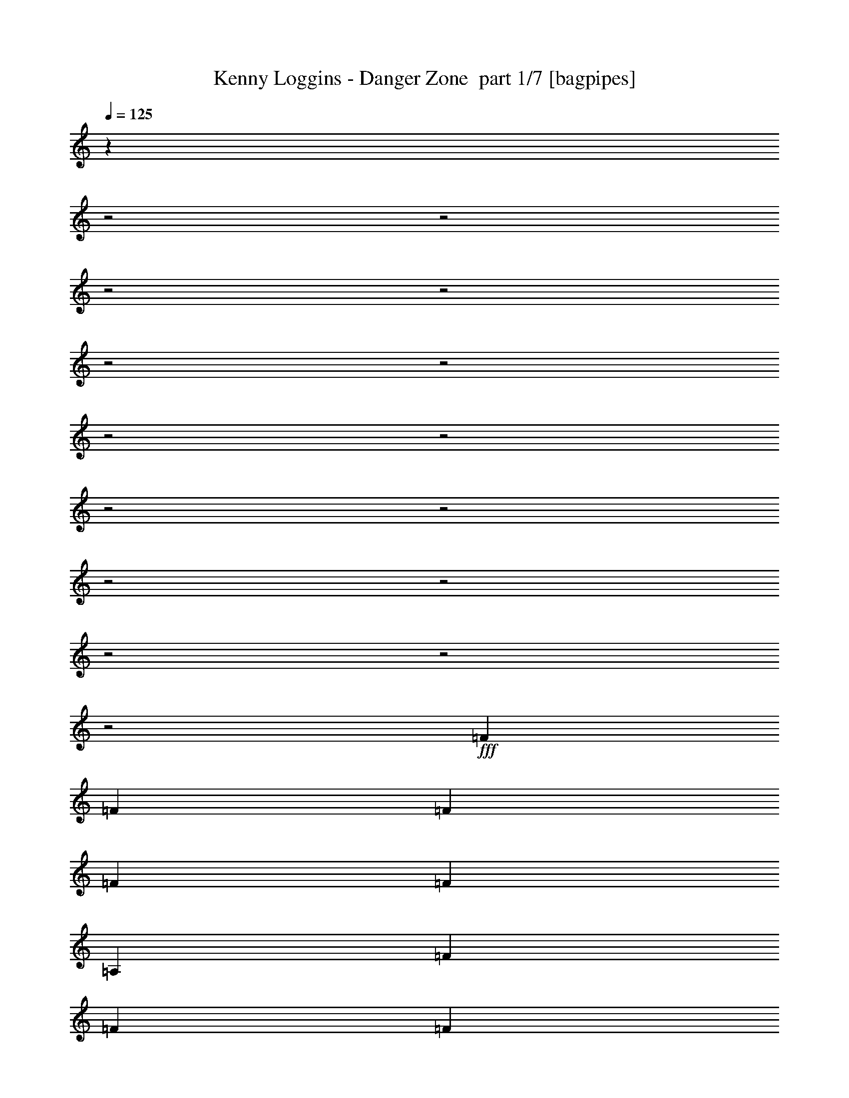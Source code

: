% Produced with Bruzo's Transcoding Environment 2.0 alpha 
% Transcribed by Bruzo 

X:1
T: Kenny Loggins - Danger Zone  part 1/7 [bagpipes]
Z: Transcribed with BruTE 62
L: 1/4
Q: 125
K: C
z29081/8000
z2/1
z2/1
z2/1
z2/1
z2/1
z2/1
z2/1
z2/1
z2/1
z2/1
z2/1
z2/1
z2/1
z2/1
z2/1
+fff+
[=F1529/4000]
[=F3057/8000]
[=F1529/4000]
[=F1529/4000]
[=F1223/1600]
[=A,1529/2000]
[=F3057/8000]
[=F1529/4000]
[=F1529/4000]
[=F1529/4000]
[=E3057/8000]
[=D1529/4000]
[=C1529/4000]
[=C1223/1600]
[=D2969/4000]
z23929/8000
z2/1
[=F3057/8000]
[=F1529/4000]
[=F1529/4000]
[=F3057/8000]
[=F1529/2000]
[=A,1223/1600]
[=F1529/4000]
[=F1529/4000]
[=F1529/4000]
[=F3057/8000]
[=E1529/4000]
[=D1529/4000]
[=C1529/4000]
[=C1223/1600]
[=D609/800]
z743/250
z2/1
[=G12231/8000]
[=F12231/8000]
[=E12231/8000]
[=C12231/8000]
[=D1529/4000]
[=D1223/1600]
[=D5627/8000]
z4531/2000
z2/1
[=G12231/8000]
[=F12231/8000]
[=E12231/8000]
[=C12231/8000]
[=D1223/1600]
[=F1529/4000]
[=D5779/8000]
z1181/500
z2/1
z2/1
z2/1
z2/1
[=F3057/8000]
[=F1529/4000]
[=F1529/4000]
[=F1529/4000]
[=F1223/1600]
[=A,1529/2000]
[=F3057/8000]
[=F1529/4000]
[=F1529/4000]
[=F3057/8000]
[=E1529/4000]
[=D1529/4000]
[=C1529/4000]
[=C1223/1600]
[=D5623/8000]
z3107/800
[=A,1529/4000]
[=A,1529/4000]
[=A,3057/8000]
[=F1529/4000]
[=F1529/4000]
[=F1529/4000]
[=F3057/8000]
[=F1529/2000]
[=A,1223/1600]
[=F1529/4000]
[=F1529/4000]
[=F3057/8000]
[=F1529/4000]
[=E1529/2000]
[=C3057/8000]
[=C1529/2000]
[=D231/320]
z24091/8000
z2/1
[=G12231/8000]
[=F12231/8000]
[=E12231/8000]
[=C12231/8000]
[=D1529/4000]
[=D1223/1600]
[=D1453/2000]
z12383/4000
[=D3057/8000]
[=D1529/4000]
[=F1529/4000]
[=G12231/8000]
[=F12231/8000]
[=E12231/8000]
[=C12231/8000]
[=D1223/1600]
[=D1529/4000]
[=D1223/1600]
[=F21349/8000]
z20037/8000
z2/1
z2/1
[=C1529/4000]
[=D1529/4000]
[=C3057/8000]
[=F1529/2000]
[=G1223/1600]
[=G1529/2000]
[=C1529/4000]
[=C1223/1600]
[=C1529/4000]
[=C1529/4000]
[=C3057/8000]
[=C1529/4000]
[=C1529/4000]
[=C1529/4000]
[=C3057/8000]
[=F1529/2000]
[=G1223/1600]
[=G1529/2000]
[=D3057/8000]
[=D1529/4000]
[=C363/1000]
z2477/1600
[=D1529/4000]
[=D3057/8000]
[=D1529/4000]
[=F1529/2000]
[=G1223/1600]
[=G1529/4000]
[=D1223/1600]
[=D1529/2000]
[=D1529/4000]
[=D3057/8000]
[=D1529/4000]
[=D1529/4000]
[=D1529/4000]
[=D3057/8000]
[=D1529/4000]
[=A1223/1600]
[=G1529/2000]
[=G1529/4000]
[=F1223/1600]
[=A13557/4000]
z24721/8000
z2/1
z2/1
z2/1
z2/1
z2/1
z2/1
z2/1
z2/1
z2/1
z2/1
z2/1
z2/1
z2/1
z2/1
z2/1
z2/1
z2/1
z2/1
z2/1
z2/1
z2/1
z2/1
z2/1
z2/1
z2/1
z2/1
[=F3057/8000]
[=F1529/4000]
[=F1529/4000]
[=F1529/4000]
[=F1223/1600]
[=A,1529/2000]
[=F3057/8000]
[=F1529/4000]
[=F1529/4000]
[=F1529/4000]
[=E3057/8000]
[=D1529/4000]
[=C1529/4000]
[=C1223/1600]
[=D2899/4000]
z21011/8000
z2/1
[=A,3057/8000]
[=F1529/4000]
[=F1529/4000]
[=F1529/4000]
[=F3057/8000]
[=F1529/2000]
[=A,1223/1600]
[=F1529/4000]
[=F1529/4000]
[=F1529/4000]
[=F3057/8000]
[=E1529/2000]
[=C1529/4000]
[=C1223/1600]
[=D119/160]
z5979/2000
z2/1
[=G12231/8000]
[=F12231/8000]
[=E12231/8000]
[=C12231/8000]
[=D1529/4000]
[=D1223/1600]
[=D5987/8000]
z21533/8000
[=D1529/4000]
[=D3057/8000]
[=D1529/4000]
[=F1529/4000]
[=G12231/8000]
[=F12231/8000]
[=E12231/8000]
[=C12231/8000]
[=D1223/1600]
[=D1529/4000]
[=D5639/8000]
z283/125
z2/1
[=G12231/8000]
[=F12231/8000]
[=A12231/8000]
[=A12231/8000]
[=A1223/1600]
[=A1529/4000]
[=A12231/8000]
[=G3057/8000]
[=F3003/8000]
z21459/8000
[=G12231/8000]
[=F12231/8000]
[=A12231/8000]
[=A12231/8000]
[=A1529/2000]
[=A3057/8000]
[=A5861/2000-]
[=A2/1]
z19079/8000
z2/1
z2/1
z2/1
z2/1
z2/1
z2/1
z2/1
z2/1
[=G12231/8000]
[=F12231/8000]
[=E12231/8000]
[=C12231/8000]
[=D3057/8000]
[=D1529/2000]
[=D91/125]
z4339/1600
[=D1529/4000]
[=D1529/4000]
[=D1529/4000]
[=F3057/8000]
[=G12231/8000]
[=F12231/8000]
[=E12231/8000]
[=C12231/8000]
[=D1529/2000]
[=D1529/4000]
[=D747/1000]
z8887/4000
z2/1
[=G12231/8000]
[=F12231/8000]
[=A12231/8000]
[=A12231/8000]
[=A1529/2000]
[=A3057/8000]
[=A12231/8000]
[=G1529/4000]
[=F71/200]
z10811/4000
[=G12231/8000]
[=F12231/8000]
[=A9173/4000]
[=A1529/2000]
[=A1223/1600]
[=A1529/4000]
[=A23751/8000-]
[=A2/1]
[=G12231/8000]
[=F12231/8000]
[=E12231/8000]
[=C12231/8000]
[=D3057/8000]
[=D1529/2000]
[=D5933/8000]
z10793/4000
[=D1529/4000]
[=D1529/4000]
[=D1529/4000]
[=F3057/8000]
[=G12231/8000]
[=F12231/8000]
[=E12231/8000]
[=C12231/8000]
[=D1529/2000]
[=D3057/8000]
[=D3043/4000]
z3533/1600
z2/1
[=G12231/8000]
[=F12231/8000]
[=A12231/8000]
[=A12231/8000]
[=A1223/1600]
[=A1529/4000]
[=A12231/8000]
[=G1529/4000]
[=F2949/8000]
z21513/8000
[=G12231/8000]
[=F12231/8000]
[=A12231/8000]
[=A12231/8000]
[=A1223/1600]
[=A1529/4000]
[=A2339/800-]
[=A2/1]
z41/16
z2/1
z2/1
z2/1
z2/1
z2/1
z2/1
z2/1
z2/1

X:2
T: Kenny Loggins - Danger Zone  part 2/7 [flute]
Z: Transcribed with BruTE 81
L: 1/4
Q: 125
K: C
z53/16
z2/1
z2/1
z2/1
z2/1
z2/1
z2/1
z2/1
z2/1
z2/1
z2/1
z2/1
z2/1
z2/1
z2/1
z2/1
z2/1
z2/1
z2/1
z2/1
z2/1
z2/1
z2/1
z2/1
z2/1
z2/1
z2/1
z2/1
z2/1
z2/1
z2/1
z2/1
z2/1
z2/1
z2/1
z2/1
z2/1
z2/1
z2/1
z2/1
z2/1
z2/1
z2/1
z2/1
z2/1
z2/1
z2/1
z2/1
z2/1
z2/1
z2/1
z2/1
z2/1
z2/1
z2/1
z2/1
z2/1
z2/1
z2/1
z2/1
z2/1
z2/1
z2/1
z2/1
z2/1
z2/1
z2/1
z2/1
z2/1
z2/1
z2/1
z2/1
z2/1
z2/1
z2/1
z2/1
z2/1
z2/1
z2/1
z2/1
z2/1
z2/1
z2/1
z2/1
z2/1
z2/1
z2/1
z2/1
z2/1
z2/1
z2/1
z2/1
z2/1
z2/1
z2/1
z2/1
z2/1
z2/1
z2/1
z2/1
z2/1
z2/1
z2/1
z2/1
z2/1
z2/1
z2/1
z2/1
z2/1
z2/1
z2/1
z2/1
z2/1
z2/1
z2/1
z2/1
z2/1
z2/1
z2/1
z2/1
z2/1
z2/1
z2/1
z2/1
z2/1
z2/1
z2/1
z2/1
z2/1
z2/1
z2/1
z2/1
z2/1
z2/1
z2/1
z2/1
z2/1
z2/1
z2/1
z2/1
z2/1
z2/1
z2/1
z2/1
z2/1
z2/1
z2/1
z2/1
z2/1
z2/1
z2/1
z2/1
z2/1
z2/1
z2/1
z2/1
z2/1
z2/1
z2/1
z2/1
z2/1
z2/1
z2/1
z2/1
z2/1
z2/1
z2/1
z2/1
z2/1
z2/1
z2/1
z2/1
z2/1
z2/1
z2/1
z2/1
z2/1
z2/1
z2/1
z2/1
z2/1
z2/1
z2/1
z2/1
z2/1
z2/1
z2/1
z2/1
z2/1
z2/1
z2/1
z2/1
z2/1
z2/1
z2/1
z2/1
z2/1
z2/1
z2/1
z2/1
z2/1
z2/1
z2/1
z2/1
z2/1
z2/1
z2/1
z2/1
z2/1
z2/1
z2/1
z2/1
z2/1
z2/1
z2/1

X:3
T: Kenny Loggins - Danger Zone  part 3/7 [bardic]
Z: Transcribed with BruTE 35
L: 1/4
Q: 125
K: C
z27233/8000
z2/1
z2/1
z2/1
z2/1
z2/1
z2/1
z2/1
z2/1
z2/1
+f+
[=D1529/4000=A1529/4000]
[=D5709/8000=F5709/8000=A5709/8000]
z433/1000
[=D1509/2000=F1509/2000=A1509/2000]
z3137/8000
[=D2863/8000=A2863/8000]
z3253/8000
[=D3057/8000=F3057/8000=A3057/8000]
[=D1529/4000=A1529/4000]
[=D1529/4000=A1529/4000]
[=D1223/1600=F1223/1600=A1223/1600]
[=D1529/2000=A1529/2000]
[=D1529/4000=F1529/4000=A1529/4000]
[=D1157/1600=A1157/1600]
z847/2000
[=D191/250=F191/250=A191/250]
z3061/8000
[=D2939/8000=A2939/8000]
z3177/8000
[=D3057/8000=F3057/8000=A3057/8000]
[=D1529/4000=A1529/4000]
[=D1529/4000=A1529/4000]
[=D1223/1600=F1223/1600=A1223/1600]
[=D1207/1600=A1207/1600]
z4713/2000
z2/1
z2/1
z2/1
z2/1
z2/1
z2/1
z2/1
z2/1
[=D,4231/2000-=A,4231/2000-]
[=D,2/1-=A,2/1-]
[=D,2/1=A,2/1]
[=C,4231/2000-=G,4231/2000-]
[=C,2/1-=G,2/1-]
[=C,2/1=G,2/1]
[=D,4231/2000-=A,4231/2000-]
[=D,2/1-=A,2/1-]
[=D,2/1=A,2/1]
[=C,4231/2000-=G,4231/2000-]
[=C,2/1-=G,2/1-]
[=C,2/1=G,2/1]
[=F,1529/8000]
[=F,1529/8000]
[^A,191/1000]
[^A,1529/8000]
[=F,1529/8000]
[=F,1529/8000]
[^A,1529/8000]
[^A,1529/8000]
[^A,1529/8000]
[^A,1529/8000]
[=F,191/1000]
[=F,1529/8000]
[^A,1529/8000]
[^A,1529/8000]
[=C1529/8000]
[=C1529/8000]
[^A,1529/8000]
[^A,1529/8000]
[=F,191/1000]
[=F,1529/8000]
[^A,1529/8000]
[^A,1529/8000]
[=D1529/8000]
[=D1529/8000]
[=F,1529/8000]
[=F,191/1000]
[^A,1529/8000]
[^A,1529/8000]
[=D1529/8000]
[=D1529/8000]
[=F1529/8000]
[=F1529/8000]
[^A,1529/8000]
[^A,191/1000]
[=D1529/8000]
+mp+
[=D1529/8000]
[=F1529/8000]
[=F1529/8000]
[^A1529/8000]
[^A1529/8000]
[=D1529/8000]
[=D191/1000]
[=F1529/8000]
[=F1529/8000]
[^A1529/8000]
[^A1529/8000]
[=D1529/8000]
[=D1529/8000]
+p+
[=F1529/8000]
[=F191/1000]
[^A1529/8000]
[^A1529/8000]
[=D1529/8000]
[=D1529/8000]
[=F1529/8000]
[=F1529/8000]
[=F191/1000]
[=F1529/8000]
[^A1529/8000]
[^A1529/8000]
[=D1529/8000]
[=D1529/8000]
[=F1529/8000]
[=F1133/8000]
z19167/8000
z2/1
z2/1
z2/1
z2/1
z2/1
z2/1
z2/1
z2/1
+f+
[=D,4231/2000-=A,4231/2000-]
[=D,2/1-=A,2/1-]
[=D,2/1=A,2/1]
[=C,4231/2000-=G,4231/2000-]
[=C,2/1-=G,2/1-]
[=C,2/1=G,2/1]
[=D,4231/2000-=A,4231/2000-]
[=D,2/1-=A,2/1-]
[=D,2/1=A,2/1]
[=F,12231/4000^A,12231/4000]
[=C,12231/4000=G,12231/4000]
[=F,1529/8000]
[=F,191/1000]
[^A,1529/8000]
[^A,1529/8000]
[=F,1529/8000]
[=F,1529/8000]
[^A,1529/8000]
[^A,1529/8000]
[^A,1529/8000]
[^A,191/1000]
[=F,1529/8000]
[=F,1529/8000]
[^A,1529/8000]
[^A,1529/8000]
[=C1529/8000]
[=C1529/8000]
[^A,191/1000]
[^A,1529/8000]
[=F,1529/8000]
[=F,1529/8000]
[^A,1529/8000]
[^A,1529/8000]
[=D1529/8000]
[=D1529/8000]
[=F,191/1000]
[=F,1529/8000]
[^A,1529/8000]
[^A,1529/8000]
[=D1529/8000]
[=D1529/8000]
[=F1529/8000]
[=F1529/8000]
[^A,191/1000]
[^A,1529/8000]
[=D1529/8000]
+mp+
[=D1529/8000]
[=F1529/8000]
[=F1529/8000]
[^A1529/8000]
[^A1529/8000]
[=D191/1000]
[=D1529/8000]
[=F1529/8000]
[=F1529/8000]
[^A1529/8000]
[^A1529/8000]
[=D1529/8000]
[=D191/1000]
+p+
[=F1529/8000]
[=F1529/8000]
[^A1529/8000]
[^A1529/8000]
[=D1529/8000]
[=D1529/8000]
[=F1529/8000]
[=F191/1000]
[=F1529/8000]
[=F1529/8000]
[^A1529/8000]
[^A1529/8000]
[=D1529/8000]
[=D1529/8000]
[=F1529/8000]
[=F191/1000]
+f+
[=D,4231/2000-=G,4231/2000-]
[=D,2/1-=G,2/1-]
[=D,2/1=G,2/1]
[=C,4231/2000-=F,4231/2000-]
[=C,2/1-=F,2/1-]
[=C,2/1=F,2/1]
[=F,4231/2000-^A,4231/2000-]
[=F,2/1-^A,2/1-]
[=F,2/1^A,2/1]
[=C,8259/4000-=G,8259/4000-]
[=C,2/1-=G,2/1-]
[=C,2/1=G,2/1]
z20101/8000
z2/1
z2/1
z2/1
z2/1
z2/1
z2/1
z2/1
z2/1
z2/1
z2/1
z2/1
[=D1529/4000=A1529/4000]
[=D5841/8000=F5841/8000=A5841/8000]
z833/2000
[=D1417/2000=F1417/2000=A1417/2000]
z1753/4000
[=D1497/4000=A1497/4000]
z3121/8000
[=D1529/4000=F1529/4000=A1529/4000]
[=D1529/4000=A1529/4000]
[=D3057/8000=A3057/8000]
[=D1529/2000=F1529/2000=A1529/2000]
[=D1223/1600=A1223/1600]
[=D1529/4000=F1529/4000=A1529/4000]
[=D5917/8000=A5917/8000]
z407/1000
[=D359/500=F359/500=A359/500]
z3429/8000
[=D2571/8000=A2571/8000]
z709/1600
[=D1529/4000=F1529/4000=A1529/4000]
[=D3057/8000=A3057/8000]
[=D1529/4000=A1529/4000]
[=D1529/2000=F1529/2000=A1529/2000]
[=D1223/1600=A1223/1600]
[=G24051/8000=c24051/8000]
z24873/8000
[=D1529/4000=A1529/4000]
[=D6069/8000=F6069/8000=A6069/8000]
z97/250
[=D737/1000=F737/1000=A737/1000]
z3277/8000
[=D2723/8000=A2723/8000]
z3393/8000
[=D3057/8000=F3057/8000=A3057/8000]
[=D1529/4000=A1529/4000]
[=D1529/4000=A1529/4000]
[=D1223/1600=F1223/1600=A1223/1600]
[=D1529/2000=A1529/2000]
[=D1529/4000=F1529/4000=A1529/4000]
[=D1129/1600=A1129/1600]
z441/1000
[=D1493/2000=F1493/2000=A1493/2000]
z3201/8000
[=D2799/8000=A2799/8000]
z829/2000
[=D1529/4000=F1529/4000=A1529/4000]
[=D1529/4000=A1529/4000]
[=D1529/4000=A1529/4000]
[=D1223/1600=F1223/1600=A1223/1600]
[=D1179/1600=A1179/1600]
z1187/500
z2/1
z2/1
z2/1
z2/1
z2/1
z2/1
z2/1
z2/1
[=D,4231/2000-=A,4231/2000-]
[=D,2/1-=A,2/1-]
[=D,2/1=A,2/1]
[=C,4231/2000-=G,4231/2000-]
[=C,2/1-=G,2/1-]
[=C,2/1=G,2/1]
[=D,4231/2000-=A,4231/2000-]
[=D,2/1-=A,2/1-]
[=D,2/1=A,2/1]
[=C,4231/2000-=G,4231/2000-]
[=C,2/1-=G,2/1-]
[=C,2/1=G,2/1]
[=D,4231/2000-=A,4231/2000-]
[=D,2/1-=A,2/1-]
[=D,2/1=A,2/1]
[=F,4231/2000-^A,4231/2000-=C4231/2000-=F4231/2000-]
[=F,2/1-^A,2/1-=C2/1-=F2/1-]
[=F,2/1^A,2/1=C2/1=F2/1]
[=D,16923/8000-=G,16923/8000-]
[=D,2/1-=G,2/1-]
[=D,2/1=G,2/1]
[=C,4231/2000-=G,4231/2000-=D4231/2000-=G4231/2000-]
[=C,2/1-=G,2/1-=D2/1-=G2/1-]
[=C,2/1=G,2/1=D2/1=G2/1]
[=A,1529/8000]
[=A,1529/8000]
[=D,1529/8000]
[=D,1529/8000]
[=A,1529/8000]
[=A,191/1000]
[=D1529/8000]
[=D1529/8000]
[=D,1529/8000]
[=D,1529/8000]
[=A,1529/8000]
[=A,1529/8000]
[=D1529/8000]
[=D191/1000]
[=E1529/8000]
[=E1529/8000]
[=D,1529/8000]
[=D,1529/8000]
[=A,1529/8000]
[=A,1529/8000]
[=D1529/8000]
[=D191/1000]
[=F1529/8000]
[=F1529/8000]
[=A,1529/8000]
[=A,1529/8000]
[=D1529/8000]
[=D1529/8000]
[=F191/1000]
[=F1529/8000]
[=A1529/8000]
[=A1529/8000]
[=D1529/8000]
[=D1529/8000]
[=F1529/8000]
+mp+
[=F1529/8000]
[=A191/1000]
[=A1529/8000]
[=D1529/8000]
[=D1529/8000]
[=F1529/8000]
[=F1529/8000]
[=A1529/8000]
[=A1529/8000]
[=D191/1000]
[=D1529/8000]
[=F1529/8000]
[=F1529/8000]
+p+
[=A1529/8000]
[=A1529/8000]
[=D1529/8000]
[=D1529/8000]
[=F191/1000]
[=F1529/8000]
[=A1529/8000]
[=A1529/8000]
[=A1529/8000]
[=A1529/8000]
[=D1529/8000]
[=D191/1000]
[=F1529/8000]
[=F1529/8000]
[=A1529/8000]
[=A649/4000]
z3431/1600
z2/1
z2/1
+f+
[=D,4231/2000-=A,4231/2000-]
[=D,2/1-=A,2/1-]
[=D,2/1=A,2/1]
[=C,4231/2000-=G,4231/2000-]
[=C,2/1-=G,2/1-]
[=C,2/1=G,2/1]
[=D,16923/8000-=A,16923/8000-]
[=D,2/1-=A,2/1-]
[=D,2/1=A,2/1]
[=C,4231/2000-=G,4231/2000-]
[=C,2/1-=G,2/1-]
[=C,2/1=G,2/1]
[=D,4231/2000-=A,4231/2000-]
[=D,2/1-=A,2/1-]
[=D,2/1=A,2/1]
[=F,4231/2000-^A,4231/2000-=C4231/2000-=F4231/2000-]
[=F,2/1-^A,2/1-=C2/1-=F2/1-]
[=F,2/1^A,2/1=C2/1=F2/1]
[=D,4231/2000-=G,4231/2000-]
[=D,2/1-=G,2/1-]
[=D,2/1=G,2/1]
[=C,4231/2000-=G,4231/2000-=D4231/2000-=G4231/2000-]
[=C,2/1-=G,2/1-=D2/1-=G2/1-]
[=C,2/1=G,2/1=D2/1=G2/1]
+ff+
[=A,1529/8000]
[=A,1529/8000]
[=D,191/1000]
[=D,1529/8000]
[=A,1529/8000]
[=A,1529/8000]
+f+
[=D1529/8000]
[=D1529/8000]
[=D,1529/8000]
[=D,1529/8000]
[=A,191/1000]
[=A,1529/8000]
+mp+
[=D1529/8000]
[=D1529/8000]
[=E1529/8000]
[=E1529/8000]
+p+
[=D,1529/8000]
[=D,191/1000]
[=A,1529/8000]
[=A,1529/8000]
[=D1529/8000]
[=D1529/8000]
[=F1529/8000]
[=F1529/8000]
[=A,1529/8000]
+pp+
[=A,191/1000]
[=D1529/8000]
[=D1529/8000]
+ppp+
[=F1529/8000]
[=F1529/8000]
[=A1529/8000]
[=A1529/8000]
+f+
[=C,4231/2000-=G,4231/2000-]
[=C,2/1-=G,2/1-]
[=C,2/1=G,2/1]
[=D,16923/8000-=A,16923/8000-]
[=D,2/1-=A,2/1-]
[=D,2/1=A,2/1]
[=C,4231/2000-=G,4231/2000-]
[=C,2/1-=G,2/1-]
[=C,2/1=G,2/1]
[=D,4231/2000-=A,4231/2000-]
[=D,2/1-=A,2/1-]
[=D,2/1=A,2/1]
[=F,4231/2000-^A,4231/2000-=C4231/2000-=F4231/2000-]
[=F,2/1-^A,2/1-=C2/1-=F2/1-]
[=F,2/1^A,2/1=C2/1=F2/1]
[=D,4231/2000-=G,4231/2000-]
[=D,2/1-=G,2/1-]
[=D,2/1=G,2/1]
[=C,4231/2000-=G,4231/2000-=D4231/2000-=G4231/2000-]
[=C,2/1-=G,2/1-=D2/1-=G2/1-]
[=C,2/1=G,2/1=D2/1=G2/1]
+ff+
[=A,1529/8000]
[=A,191/1000]
[=D,1529/8000]
[=D,1529/8000]
[=A,1529/8000]
[=A,1529/8000]
+f+
[=D1529/8000]
[=D1529/8000]
[=D,1529/8000]
[=D,191/1000]
[=A,1529/8000]
[=A,1529/8000]
+mp+
[=D1529/8000]
[=D1529/8000]
[=E1529/8000]
[=E1529/8000]
+p+
[=D,1529/8000]
[=D,191/1000]
[=A,1529/8000]
[=A,1529/8000]
[=D1529/8000]
[=D1529/8000]
[=F1529/8000]
[=F1529/8000]
[=A,1529/8000]
+pp+
[=A,191/1000]
[=D1529/8000]
[=D1529/8000]
+ppp+
[=F1529/8000]
[=F1529/8000]
[=A1529/8000]
[=A1529/8000]
+f+
[=C,16923/8000-=G,16923/8000-]
[=C,2/1-=G,2/1-]
[=C,2/1=G,2/1]
[=D,4179/2000-=A,4179/2000-]
[=D,2/1-=A,2/1-]
[=D,2/1=A,2/1]
z37/16
z2/1
z2/1

X:4
T: Kenny Loggins - Danger Zone  part 4/7 [horn]
Z: Transcribed with BruTE 104
L: 1/4
Q: 125
K: C
z24461/8000
+pp+
[=G,1529/4000=C1529/4000=G1529/4000=c1529/4000]
[=A,1529/2000=D1529/2000=A1529/2000=d1529/2000]
+ppp+
[=A,1/8=D1/8=G1/8]
z2057/8000
+pp+
[=A,1529/2000=D1529/2000=A1529/2000=d1529/2000]
+ppp+
[=A,1/8=D1/8=G1/8]
z1029/4000
+pp+
[=A,3057/8000=D3057/8000=A3057/8000=d3057/8000]
+ppp+
[=A,1/8=D1/8=G1/8]
z1029/4000
+pp+
[=A,1529/4000=D1529/4000=A1529/4000=d1529/4000]
[=A,1529/4000=D1529/4000=A1529/4000=d1529/4000]
[=A,3057/8000=D3057/8000=A3057/8000=d3057/8000]
[=A,1529/2000=D1529/2000=A1529/2000=d1529/2000]
[=A,1223/1600=D1223/1600=A1223/1600=d1223/1600]
[=G,1529/4000=C1529/4000=G1529/4000=c1529/4000]
[=A,1529/2000=D1529/2000=A1529/2000=d1529/2000]
+ppp+
[=A,1/8=D1/8=G1/8]
z2057/8000
+pp+
[=A,1529/2000=D1529/2000=A1529/2000=d1529/2000]
+ppp+
[=A,1/8=D1/8=G1/8]
z2057/8000
+pp+
[=A,1529/4000=D1529/4000=A1529/4000=d1529/4000]
+ppp+
[=A,1/8=D1/8=G1/8]
z1029/4000
+pp+
[=A,1529/4000=D1529/4000=A1529/4000=d1529/4000]
[=A,1223/1600=D1223/1600=A1223/1600=d1223/1600]
[=C1529/2000=F1529/2000=c1529/2000=f1529/2000]
[=C1223/1600=F1223/1600=c1223/1600=f1223/1600]
[=G,4231/2000-=C4231/2000-=G4231/2000-=c4231/2000-]
[=G,2/1-=C2/1-=G2/1-=c2/1-]
[=G,2/1=C2/1=G2/1=c2/1]
[=G,1529/4000=C1529/4000=G1529/4000=c1529/4000=g1529/4000]
[=A,1223/1600=D1223/1600=A1223/1600=a1223/1600]
+ppp+
[=E,1/8=D1/8=E1/8=G1/8]
z1029/4000
+pp+
[=A,1223/1600=D1223/1600=A1223/1600=d1223/1600=a1223/1600]
+ppp+
[=A,1/8=D1/8=G1/8]
z1029/4000
+pp+
[=A,1529/4000=D1529/4000=A1529/4000=d1529/4000=a1529/4000]
+ppp+
[=A,1/8=D1/8=G1/8]
z1029/4000
+pp+
[=A,3057/8000=D3057/8000=A3057/8000=d3057/8000=a3057/8000]
[=A,1529/4000=D1529/4000=A1529/4000=d1529/4000=a1529/4000]
[=A,1529/4000=D1529/4000=A1529/4000=d1529/4000=a1529/4000]
[=A,1223/1600=D1223/1600=A1223/1600=d1223/1600=a1223/1600]
[=A,1529/2000=D1529/2000=A1529/2000=d1529/2000=a1529/2000]
[=G,1529/4000=C1529/4000=G1529/4000=c1529/4000=g1529/4000]
[=A,1223/1600=D1223/1600=A1223/1600=d1223/1600=a1223/1600]
+ppp+
[=A,1/8=D1/8=G1/8]
z1029/4000
+pp+
[=A,1223/1600=D1223/1600=A1223/1600=d1223/1600=a1223/1600]
+ppp+
[=A,1/8=D1/8=G1/8]
z1029/4000
+pp+
[=A,1529/4000=D1529/4000=A1529/4000=d1529/4000=a1529/4000]
+ppp+
[=A,1/8=D1/8=G1/8]
z1029/4000
+pp+
[=A,3057/8000=D3057/8000=A3057/8000=d3057/8000=a3057/8000]
[=A,1529/4000=D1529/4000=A1529/4000=d1529/4000=a1529/4000]
[=A,1529/4000=D1529/4000=A1529/4000=d1529/4000=a1529/4000]
[=A,1223/1600=D1223/1600=A1223/1600=d1223/1600=a1223/1600]
[=A,1529/2000=D1529/2000=A1529/2000=d1529/2000=a1529/2000]
[=A,17419/8000-=D17419/8000-=A17419/8000-=d17419/8000-]
[=A,2/1-=D2/1-=A2/1-=d2/1-]
[=A,2/1-=D2/1-=A2/1-=d2/1-]
[=A,2/1-=D2/1-=A2/1-=d2/1-]
[=A,2/1-=D2/1-=A2/1-=d2/1-]
[=A,2/1=D2/1=A2/1=d2/1]
z4569/2000
z2/1
z2/1
z2/1
z2/1
z2/1
[=G,4231/2000-=C4231/2000-=G4231/2000-=c4231/2000-]
[=G,2/1-=C2/1-=G2/1-=c2/1-]
[=G,2/1=C2/1=G2/1=c2/1]
+ppp+
[=G,1/8-=C1/8-=G1/8-=e1/8]
[=G,1029/4000=C1029/4000=G1029/4000]
+pp+
[=A,1223/1600=D1223/1600=A1223/1600=d1223/1600]
+ppp+
[=A,1/8=D1/8=G1/8]
z1029/4000
+pp+
[=A,1529/2000=D1529/2000=A1529/2000=d1529/2000]
+ppp+
[=A,1/8=D1/8=G1/8]
z2057/8000
[=A,1/8=D1/8=G1/8]
z1029/4000
[=D1/8=A1/8=e1/8]
z1029/4000
+pp+
[=A,1223/1600=D1223/1600=A1223/1600=d1223/1600]
+ppp+
[=D1/8=G1/8=A1/8]
z1029/4000
+pp+
[=A,1529/2000=D1529/2000=A1529/2000=d1529/2000]
+ppp+
[=A,1/8=D1/8=G1/8]
z2057/8000
[=A,1/8=D1/8=G1/8]
z1029/4000
+pp+
[=G,4231/2000-=C4231/2000-=G4231/2000-=c4231/2000-]
[=G,2/1-=C2/1-=G2/1-=c2/1-]
[=G,2/1=C2/1=G2/1=c2/1]
[=F,2231/1000-^A,2231/1000-=F2231/1000-^A2231/1000-=f2231/1000-]
[=F,2/1-^A,2/1-=F2/1-^A2/1-=f2/1-]
[=F,2/1-^A,2/1-=F2/1-^A2/1-=f2/1-]
[=F,2/1-^A,2/1-=F2/1-^A2/1-=f2/1-]
[=F,2/1-^A,2/1-=F2/1-^A2/1-=f2/1-]
[=F,2/1-^A,2/1=F2/1^A2/1=f2/1]
[=A,4151/2000-=D4151/2000-=A4151/2000-=d4151/2000-=F,4151/2000-]
[=A,2/1-=D2/1-=A2/1-=d2/1-=F,2/1-]
[=A,2/1-=D2/1=A2/1-=d2/1-=F,2/1-]
+ppp+
[=F,17/8-=A,17/8-=A17/8-=d17/8-]
[=F,2/1-=A,2/1-=A2/1-=d2/1-]
[=F,2/1=A,2/1=A2/1=d2/1]
z18091/8000
z2/1
z2/1
z2/1
z2/1
z2/1
+pp+
[=G,4231/2000-=C4231/2000-=G4231/2000-=c4231/2000-]
[=G,2/1-=C2/1-=G2/1-=c2/1-]
[=G,2/1=C2/1=G2/1=c2/1]
+ppp+
[=G,1529/4000=C1529/4000=G1529/4000]
+pp+
[=A,1223/1600=D1223/1600=A1223/1600=d1223/1600]
+ppp+
[=A,1/8=D1/8=G1/8]
z1029/4000
+pp+
[=A,1223/1600=D1223/1600=A1223/1600=d1223/1600]
+ppp+
[=A,1/8=D1/8=G1/8]
z1029/4000
[=A,1/8=D1/8=G1/8]
z1029/4000
[=A,1/8=D1/8=e1/8]
z1029/4000
+pp+
[=A,1223/1600=D1223/1600=A1223/1600=d1223/1600]
+ppp+
[=A,1/8=D1/8=G1/8]
z1029/4000
+pp+
[=A,1223/1600=D1223/1600=A1223/1600=d1223/1600]
+ppp+
[=A,1/8=D1/8=G1/8]
z1029/4000
[=A,1/8=D1/8=G1/8]
z1029/4000
+pp+
[=F,12231/4000^A,12231/4000=F12231/4000=c12231/4000=f12231/4000]
[=G,12231/4000=C12231/4000=G12231/4000=c12231/4000=g12231/4000]
[=F,17847/8000-^A,17847/8000-=F17847/8000-^A17847/8000-=f17847/8000-]
[=F,2/1-^A,2/1-=F2/1-^A2/1-=f2/1-]
[=F,2/1-^A,2/1-=F2/1-^A2/1-=f2/1-]
[=F,2/1-^A,2/1-=F2/1-^A2/1-=f2/1-]
[=F,2/1-^A,2/1-=F2/1-^A2/1-=f2/1-]
[=F,2/1^A,2/1=F2/1^A2/1=f2/1]
[=G,4231/2000-=D4231/2000-=G4231/2000-]
[=G,2/1-=D2/1-=G2/1-]
[=G,2/1=D2/1=G2/1]
[=F,4231/2000-=C4231/2000-=F4231/2000-]
[=F,2/1-=C2/1-=F2/1-]
[=F,2/1=C2/1=F2/1]
[=F,4231/2000-^A,4231/2000-=F4231/2000-^A4231/2000-]
[=F,2/1-^A,2/1-=F2/1-^A2/1-]
[=F,2/1^A,2/1=F2/1^A2/1]
[=G,4231/2000-=C4231/2000-=G4231/2000-=c4231/2000-]
[=G,2/1-=C2/1-=G2/1-=c2/1-]
[=G,2/1-=C2/1=G2/1=c2/1]
[=A,8297/4000-=D8297/4000-=A8297/4000-=d8297/4000-=G,8297/4000-]
[=A,2/1-=D2/1-=A2/1-=d2/1-=G,2/1-]
[=A,2/1-=D2/1-=A2/1=d2/1-=G,2/1-]
+ppp+
[=G,8627/4000-=A,8627/4000-=D8627/4000-=d8627/4000-]
[=G,2/1-=A,2/1-=D2/1-=d2/1-]
[=G,2/1=A,2/1=D2/1=d2/1-]
+pp+
[=F,12123/4000-^A,12123/4000-=F12123/4000^A12123/4000-=d12123/4000-]
+ppp+
[=F,25601/8000-^A,25601/8000-^A25601/8000-=d25601/8000-]
[=F,2/1-^A,2/1-^A2/1-=d2/1-]
[=F,2/1-^A,2/1-^A2/1-=d2/1-]
[=F,2/1^A,2/1^A2/1=d2/1]
+pp+
[=G,1529/4000=C1529/4000=G1529/4000=c1529/4000]
[=A,1529/2000=D1529/2000=A1529/2000=d1529/2000]
+ppp+
[=A,1/8=D1/8=G1/8]
z2057/8000
+pp+
[=A,1529/2000=D1529/2000=A1529/2000=d1529/2000]
+ppp+
[=A,1/8=D1/8=G1/8]
z1029/4000
+pp+
[=A,3057/8000=D3057/8000=A3057/8000=d3057/8000]
+ppp+
[=A,1/8=D1/8=G1/8]
z1029/4000
+pp+
[=A,1529/4000=D1529/4000=A1529/4000=d1529/4000]
[=A,1529/4000=D1529/4000=A1529/4000=d1529/4000]
[=A,3057/8000=D3057/8000=A3057/8000=d3057/8000]
[=A,1529/2000=D1529/2000=A1529/2000=d1529/2000]
[=A,1223/1600=D1223/1600=A1223/1600=d1223/1600]
[=G,1529/4000=C1529/4000=G1529/4000=c1529/4000]
[=A,1223/1600=D1223/1600=A1223/1600=d1223/1600]
+ppp+
[=A,1/8=D1/8=G1/8]
z1029/4000
+pp+
[=A,1529/2000=D1529/2000=A1529/2000=d1529/2000]
+ppp+
[=A,1/8=D1/8=G1/8]
z2057/8000
+pp+
[=A,1529/4000=D1529/4000=A1529/4000=d1529/4000]
+ppp+
[=A,1/8=D1/8=G1/8]
z1029/4000
+pp+
[=A,1529/4000=D1529/4000=A1529/4000=d1529/4000]
[=A,1223/1600=D1223/1600=A1223/1600=d1223/1600]
[=C1529/2000=F1529/2000=c1529/2000=f1529/2000]
[=C1223/1600=F1223/1600=c1223/1600=f1223/1600]
[=G,4231/2000-=C4231/2000-=G4231/2000-=c4231/2000-]
[=G,2/1-=C2/1-=G2/1-=c2/1-]
[=G,2/1=C2/1=G2/1=c2/1]
[=G,1529/4000=C1529/4000=G1529/4000=c1529/4000=g1529/4000]
[=A,1223/1600=D1223/1600=A1223/1600=a1223/1600]
+ppp+
[=E,1/8=D1/8=E1/8=G1/8]
z1029/4000
+pp+
[=A,1223/1600=D1223/1600=A1223/1600=d1223/1600=a1223/1600]
+ppp+
[=A,1/8=D1/8=G1/8]
z1029/4000
+pp+
[=A,1529/4000=D1529/4000=A1529/4000=d1529/4000=a1529/4000]
+ppp+
[=A,1/8=D1/8=G1/8]
z1029/4000
+pp+
[=A,3057/8000=D3057/8000=A3057/8000=d3057/8000=a3057/8000]
[=A,1529/4000=D1529/4000=A1529/4000=d1529/4000=a1529/4000]
[=A,1529/4000=D1529/4000=A1529/4000=d1529/4000=a1529/4000]
[=A,1223/1600=D1223/1600=A1223/1600=d1223/1600=a1223/1600]
[=A,1529/2000=D1529/2000=A1529/2000=d1529/2000=a1529/2000]
[=G,1529/4000=C1529/4000=G1529/4000=c1529/4000=g1529/4000]
[=A,1223/1600=D1223/1600=A1223/1600=d1223/1600=a1223/1600]
+ppp+
[=A,1/8=D1/8=G1/8]
z1029/4000
+pp+
[=A,1223/1600=D1223/1600=A1223/1600=d1223/1600=a1223/1600]
+ppp+
[=A,1/8=D1/8=G1/8]
z1029/4000
+pp+
[=A,1529/4000=D1529/4000=A1529/4000=d1529/4000=a1529/4000]
+ppp+
[=A,1/8=D1/8=G1/8]
z2057/8000
+pp+
[=A,1529/4000=D1529/4000=A1529/4000=d1529/4000=a1529/4000]
[=A,1529/4000=D1529/4000=A1529/4000=d1529/4000=a1529/4000]
[=A,1529/4000=D1529/4000=A1529/4000=d1529/4000=a1529/4000]
[=A,1223/1600=D1223/1600=A1223/1600=d1223/1600=a1223/1600]
[=A,1529/2000=D1529/2000=A1529/2000=d1529/2000=a1529/2000]
[=A,17779/8000-=D17779/8000-=A17779/8000-=d17779/8000-]
[=A,2/1-=D2/1-=A2/1-=d2/1-]
[=A,2/1-=D2/1-=A2/1-=d2/1-]
[=A,2/1-=D2/1-=A2/1-=d2/1-]
[=A,2/1-=D2/1-=A2/1-=d2/1-]
[=A,2/1=D2/1=A2/1=d2/1]
z4479/2000
z2/1
z2/1
z2/1
z2/1
z2/1
[=G,4231/2000-=C4231/2000-=G4231/2000-=c4231/2000-]
[=G,2/1-=C2/1-=G2/1-=c2/1-]
[=G,2/1=C2/1=G2/1=c2/1]
+ppp+
[=G,1/8-=C1/8-=G1/8-=e1/8]
[=G,1029/4000=C1029/4000=G1029/4000]
+pp+
[=A,1223/1600=D1223/1600=A1223/1600=d1223/1600]
+ppp+
[=A,1/8=D1/8=G1/8]
z1029/4000
+pp+
[=A,1223/1600=D1223/1600=A1223/1600=d1223/1600]
+ppp+
[=A,1/8=D1/8=G1/8]
z1029/4000
[=A,1/8=D1/8=G1/8]
z1029/4000
[=D1/8=A1/8=e1/8]
z1029/4000
+pp+
[=A,1223/1600=D1223/1600=A1223/1600=d1223/1600]
+ppp+
[=D1/8=G1/8=A1/8]
z1029/4000
+pp+
[=A,1223/1600=D1223/1600=A1223/1600=d1223/1600]
+ppp+
[=A,1/8=D1/8=G1/8]
z1029/4000
[=A,1/8=D1/8=G1/8]
z1029/4000
+pp+
[=G,4231/2000-=C4231/2000-=G4231/2000-=c4231/2000-]
[=G,2/1-=C2/1-=G2/1-=c2/1-]
[=G,2/1=C2/1=G2/1=c2/1]
+ppp+
[=G,1/8-=C1/8-=G1/8-=e1/8]
[=G,1029/4000=C1029/4000=G1029/4000]
+pp+
[=A,1223/1600=D1223/1600=A1223/1600=d1223/1600]
+ppp+
[=A,1/8=D1/8=G1/8]
z1029/4000
+pp+
[=A,1223/1600=D1223/1600=A1223/1600=d1223/1600]
+ppp+
[=A,1/8=D1/8=G1/8]
z1029/4000
[=A,1/8=D1/8=G1/8]
z1029/4000
[=D1/8=A1/8=e1/8]
z2057/8000
+pp+
[=A,1529/2000=D1529/2000=A1529/2000=d1529/2000]
+ppp+
[=D1/8=G1/8=A1/8]
z1029/4000
+pp+
[=A,1223/1600=D1223/1600=A1223/1600=d1223/1600]
+ppp+
[=A,1/8=D1/8=G1/8]
z1029/4000
[=A,1/8=D1/8=G1/8]
z1029/4000
+pp+
[=F,4231/2000-^A,4231/2000-=F4231/2000-=c4231/2000-=f4231/2000-^a4231/2000-]
[=F,2/1-^A,2/1-=F2/1-=c2/1-=f2/1-^a2/1-]
[=F,2/1^A,2/1=F2/1=c2/1=f2/1^a2/1]
[=G,16923/8000-=D16923/8000-=G16923/8000-=d16923/8000-]
[=G,2/1-=D2/1-=G2/1-=d2/1-]
[=G,2/1=D2/1=G2/1=d2/1]
[=G,4231/2000-=C4231/2000-=G4231/2000-=c4231/2000-]
[=G,2/1-=C2/1-=G2/1-=c2/1-]
[=G,2/1-=C2/1=G2/1=c2/1]
[=A,16617/8000-=D16617/8000-=A16617/8000-=d16617/8000-=G,16617/8000-]
[=A,2/1-=D2/1-=A2/1-=d2/1-=G,2/1-]
[=A,2/1-=D2/1-=A2/1=d2/1-=G,2/1-]
+ppp+
[=G,17/8-=A,17/8-=D17/8-=d17/8-]
[=G,2/1-=A,2/1-=D2/1-=d2/1-]
[=G,2/1=A,2/1=D2/1=d2/1]
z18079/8000
z2/1
z2/1
z2/1
z2/1
z2/1
+pp+
[=G,4231/2000-=C4231/2000-=G4231/2000-=c4231/2000-]
[=G,2/1-=C2/1-=G2/1-=c2/1-]
[=G,2/1=C2/1=G2/1=c2/1]
+ppp+
[=G,1/8-=C1/8-=G1/8-=e1/8]
[=G,2057/8000=C2057/8000=G2057/8000]
+pp+
[=A,1529/2000=D1529/2000=A1529/2000=d1529/2000]
+ppp+
[=A,1/8=D1/8=G1/8]
z1029/4000
+pp+
[=A,1223/1600=D1223/1600=A1223/1600=d1223/1600]
+ppp+
[=A,1/8=D1/8=G1/8]
z1029/4000
[=A,1/8=D1/8=G1/8]
z1029/4000
[=D1/8=A1/8=e1/8]
z2057/8000
+pp+
[=A,1529/2000=D1529/2000=A1529/2000=d1529/2000]
+ppp+
[=D1/8=G1/8=A1/8]
z2057/8000
+pp+
[=A,1529/2000=D1529/2000=A1529/2000=d1529/2000]
+ppp+
[=A,1/8=D1/8=G1/8]
z1029/4000
[=A,1/8=D1/8=G1/8]
z2057/8000
+pp+
[=G,4231/2000-=C4231/2000-=G4231/2000-=c4231/2000-]
[=G,2/1-=C2/1-=G2/1-=c2/1-]
[=G,2/1=C2/1=G2/1=c2/1]
+ppp+
[=G,1/8-=C1/8-=G1/8-=e1/8]
[=G,1029/4000=C1029/4000=G1029/4000]
+pp+
[=A,1529/2000=D1529/2000=A1529/2000=d1529/2000]
+ppp+
[=A,1/8=D1/8=G1/8]
z2057/8000
+pp+
[=A,1529/2000=D1529/2000=A1529/2000=d1529/2000]
+ppp+
[=A,1/8=D1/8=G1/8]
z1029/4000
[=A,1/8=D1/8=G1/8]
z2057/8000
[=D1/8=A1/8=e1/8]
z1029/4000
+pp+
[=A,1223/1600=D1223/1600=A1223/1600=d1223/1600]
+ppp+
[=D1/8=G1/8=A1/8]
z1029/4000
+pp+
[=A,1529/2000=D1529/2000=A1529/2000=d1529/2000]
+ppp+
[=A,1/8=D1/8=G1/8]
z2057/8000
[=A,1/8=D1/8=G1/8]
z1029/4000
+pp+
[=F,4231/2000-^A,4231/2000-=F4231/2000-=c4231/2000-=f4231/2000-^a4231/2000-]
[=F,2/1-^A,2/1-=F2/1-=c2/1-=f2/1-^a2/1-]
[=F,2/1^A,2/1=F2/1=c2/1=f2/1^a2/1]
[=G,4231/2000-=D4231/2000-=G4231/2000-=d4231/2000-]
[=G,2/1-=D2/1-=G2/1-=d2/1-]
[=G,2/1=D2/1=G2/1=d2/1]
[=G,4231/2000-=C4231/2000-=G4231/2000-=c4231/2000-]
[=G,2/1-=C2/1-=G2/1-=c2/1-]
[=G,2/1=C2/1=G2/1=c2/1]
[=A,4231/2000-=D4231/2000-=A4231/2000-=d4231/2000-]
[=A,2/1-=D2/1-=A2/1-=d2/1-]
[=A,2/1=D2/1=A2/1=d2/1]
[=G,4231/2000-=C4231/2000-=G4231/2000-=c4231/2000-]
[=G,2/1-=C2/1-=G2/1-=c2/1-]
[=G,2/1=C2/1=G2/1=c2/1]
+ppp+
[=G,1/8-=C1/8-=G1/8-=e1/8]
[=G,2057/8000=C2057/8000=G2057/8000]
+pp+
[=A,1529/2000=D1529/2000=A1529/2000=d1529/2000]
+ppp+
[=A,1/8=D1/8=G1/8]
z2057/8000
+pp+
[=A,1529/2000=D1529/2000=A1529/2000=d1529/2000]
+ppp+
[=A,1/8=D1/8=G1/8]
z1029/4000
[=A,1/8=D1/8=G1/8]
z2057/8000
[=D1/8=A1/8=e1/8]
z1029/4000
+pp+
[=A,1529/2000=D1529/2000=A1529/2000=d1529/2000]
+ppp+
[=D1/8=G1/8=A1/8]
z2057/8000
+pp+
[=A,1529/2000=D1529/2000=A1529/2000=d1529/2000]
+ppp+
[=A,1/8=D1/8=G1/8]
z1029/4000
[=A,1/8=D1/8=G1/8]
z2057/8000
+pp+
[=G,4231/2000-=C4231/2000-=G4231/2000-=c4231/2000-]
[=G,2/1-=C2/1-=G2/1-=c2/1-]
[=G,2/1=C2/1=G2/1=c2/1]
+ppp+
[=G,1/8-=C1/8-=G1/8-=e1/8]
[=G,1029/4000=C1029/4000=G1029/4000]
+pp+
[=A,1223/1600=D1223/1600=A1223/1600=d1223/1600]
+ppp+
[=A,1/8=D1/8=G1/8]
z1029/4000
+pp+
[=A,1529/2000=D1529/2000=A1529/2000=d1529/2000]
+ppp+
[=A,1/8=D1/8=G1/8]
z2057/8000
[=A,1/8=D1/8=G1/8]
z1029/4000
[=D1/8=A1/8=e1/8]
z1029/4000
+pp+
[=A,1223/1600=D1223/1600=A1223/1600=d1223/1600]
+ppp+
[=D1/8=G1/8=A1/8]
z1029/4000
+pp+
[=A,1529/2000=D1529/2000=A1529/2000=d1529/2000]
+ppp+
[=A,1/8=D1/8=G1/8]
z2057/8000
[=A,1/8=D1/8=G1/8]
z1029/4000
+pp+
[=F,4231/2000-^A,4231/2000-=F4231/2000-=c4231/2000-=f4231/2000-^a4231/2000-]
[=F,2/1-^A,2/1-=F2/1-=c2/1-=f2/1-^a2/1-]
[=F,2/1^A,2/1=F2/1=c2/1=f2/1^a2/1]
[=G,4231/2000-=D4231/2000-=G4231/2000-=d4231/2000-]
[=G,2/1-=D2/1-=G2/1-=d2/1-]
[=G,2/1=D2/1=G2/1=d2/1]
[=G,4231/2000-=C4231/2000-=G4231/2000-=c4231/2000-]
[=G,2/1-=C2/1-=G2/1-=c2/1-]
[=G,2/1=C2/1=G2/1=c2/1]
[=A,4231/2000-=D4231/2000-=A4231/2000-=d4231/2000-]
[=A,2/1-=D2/1-=A2/1-=d2/1-]
[=A,2/1=D2/1=A2/1=d2/1]
[=G,16923/8000-=C16923/8000-=G16923/8000-=c16923/8000-]
[=G,2/1-=C2/1-=G2/1-=c2/1-]
[=G,2/1=C2/1=G2/1=c2/1]
+ppp+
[=G,1/8-=C1/8-=G1/8-=e1/8]
[=G,1029/4000=C1029/4000=G1029/4000]
+pp+
[=A,1529/2000=D1529/2000=A1529/2000=d1529/2000]
+ppp+
[=A,1/8=D1/8=G1/8]
z2057/8000
+pp+
[=A,1529/2000=D1529/2000=A1529/2000=d1529/2000]
+ppp+
[=A,1/8=D1/8=G1/8]
z1029/4000
[=A,1/8=D1/8=G1/8]
z2057/8000
[=D1/8=A1/8=e1/8]
z1029/4000
+pp+
[=A,1529/2000=D1529/2000=A1529/2000=d1529/2000]
+ppp+
[=D1/8=G1/8=A1/8]
z2057/8000
+pp+
[=A,1529/2000=D1529/2000=A1529/2000=d1529/2000]
+ppp+
[=A,1/8=D1/8=G1/8]
z1029/4000
[=A,1/8=D1/8=G1/8]
z20349/8000
z2/1
z2/1

X:5
T: Kenny Loggins - Danger Zone  part 5/7 [lute]
Z: Transcribed with BruTE 11
L: 1/4
Q: 125
K: C
z3057/8000
+mf+
[=C1443/8000]
z323/1600
[=D277/1600]
z1673/8000
[=F1327/8000]
z173/800
[=G427/800]
z923/4000
[=F2077/4000]
z1961/8000
[=D24039/8000]
z3481/8000
[=C1519/8000]
z1539/8000
[=D1461/8000]
z1597/8000
[=F1403/8000]
z827/4000
[=G1529/2000]
[=F1223/1600]
[=D4823/1600]
z681/1600
[=C219/1600]
z1963/8000
[=D1037/8000]
z101/400
[=F37/200]
z789/4000
[=G1529/2000]
[=F1223/1600]
[=C12231/4000=c12231/4000]
[=C1529/4000]
[=c2671/8000]
z861/2000
[=C1529/4000]
[=c1529/2000]
[=C1223/1600]
[=D24267/8000]
z3253/8000
[=C1247/8000]
z181/800
[=D119/800]
z467/2000
[=F283/2000]
z963/4000
[=G1223/1600]
[=F1529/2000]
[=D24343/8000]
z3177/8000
[=C1323/8000]
z867/4000
[=D633/4000]
z28/125
[=F151/1000]
z37/160
[=G1223/1600]
[=F1207/1600]
z309/125
z2/1
z2/1
z2/1
z2/1
z2/1
z2/1
z2/1
z2/1
z2/1
z2/1
z2/1
[=C9173/8000]
[=C1529/4000]
[=C8993/8000]
z1619/4000
[=C1529/4000]
[=c169/500]
z3411/8000
[=C1529/4000]
[=c6031/8000]
z4629/4000
[=D1223/1600]
[=D1529/4000]
[=D9069/8000]
z311/400
[=C4/25]
z889/4000
[=D611/4000]
z367/1600
[=F233/1600]
z1893/8000
[=G1529/2000]
[=F1223/1600]
[=C9173/8000]
[=C1529/4000]
[=C1829/1600]
z1543/4000
[=C1529/4000]
[=c357/1000]
z3259/8000
[=C1529/4000]
[=c5683/8000]
z28091/8000
z2/1
z2/1
z2/1
z2/1
z2/1
z2/1
z2/1
z2/1
z2/1
z2/1
z2/1
z2/1
z2/1
z2/1
z2/1
z2/1
z2/1
[=C9173/8000]
[=C1529/4000]
[=C4339/4000]
z3553/8000
[=C1529/4000]
[=c2889/8000]
z1613/4000
[=C1529/4000]
[=c1429/2000]
z9573/8000
[=D1223/1600]
[=D1529/4000]
[=D4377/4000]
z1307/1600
[=C293/1600]
z199/1000
[=D22/125]
z33/160
[=F27/160]
z427/2000
[=G1223/1600]
[=F5677/8000]
z24901/8000
[=C3057/8000]
[=c1521/4000]
z1537/4000
[=C1529/4000]
[=c1467/2000]
z2421/800
z2/1
z2/1
z2/1
z2/1
z2/1
[=G4587/4000]
[=G3057/8000]
[=G9059/8000]
z793/2000
[=D1529/4000]
[=G277/800]
z1673/4000
[=D3057/8000]
[=G6097/8000]
z3067/4000
[=F9173/8000]
[=F1529/4000]
[=F1827/1600]
z387/1000
[=C1529/4000]
[=F1423/4000]
z3269/8000
[=C1529/4000]
[=F5673/8000]
z3279/4000
[^A9173/8000]
[^A1529/4000]
[^A8711/8000]
z3289/4000
[^A1461/4000]
z6251/8000
[^A5749/8000]
z3241/4000
[=c9173/8000]
[=c1529/4000]
[=c8787/8000]
z861/2000
[=C1529/4000]
[=c1499/4000]
z3117/8000
[=C1529/4000]
[=c233/320]
z3203/4000
+fff+
[=D3527/1600-=c'3527/1600-]
[=D2/1-=c'2/1]
[=g1529/2000=D1529/2000-]
[=f3057/8000=D3057/8000-]
[=g1529/4000=D1529/4000-]
[=f1529/4000=D1529/4000-]
[^g1529/8000=D1529/8000-]
[=g191/1000=D191/1000-]
[=f1529/4000=D1529/4000-]
[=g1911/8000-=D1911/8000-]
[=e1147/8000=D1147/8000-=g1147/8000]
[=g1529/4000=D1529/4000-]
[=f1223/1600=D1223/1600-]
[=d1529/4000=D1529/4000-]
[=d86/25=D86/25]
[=g191/1000]
[=a1529/8000]
+f+
[=c'1529/8000]
[=a1529/8000]
+fff+
[=g1529/8000]
[=a1529/8000]
+f+
[=c'1529/8000]
[=a1529/8000]
+fff+
[=g191/1000]
[=a1529/8000]
+f+
[=c'1529/8000]
[=a1529/8000]
+fff+
[=g1529/8000]
[=a1529/8000]
+f+
[=c'1529/8000]
[=a1529/8000]
+fff+
[=g191/1000]
[=a1529/8000]
+f+
[=d1529/8000]
+fff+
[=a1529/8000]
[=g1529/8000]
[=a1529/8000]
+f+
[=c'1529/8000]
[=a1529/8000]
+fff+
[=g191/1000]
[=a1529/8000]
+f+
[=d1529/8000]
[=a1529/8000]
+fff+
[=g1529/8000]
[=a1529/8000]
+f+
[=d1529/8000]
[=a191/1000]
+fff+
[=a1529/8000]
+f+
[=g1529/8000]
[=a1529/8000]
[=g1529/8000]
+fff+
[=f1529/8000]
+f+
[=d1529/8000]
+fff+
[=f1529/8000]
+f+
[=d191/1000]
+fff+
[=c'1529/8000]
[=a1529/8000]
+f+
[=c'1529/8000]
[=a1529/8000]
+fff+
[=g1529/4000]
[=a3057/8000]
+f+
[=c'1529/4000]
+fff+
[=d1529/2000]
[=d1223/1600]
[=d9173/8000]
[=D24399/8000=d24399/8000-]
+ppp+
[=d3121/8000-]
+mf+
[=C1379/8000=d1379/8000-]
+ppp+
[=d1679/8000-]
+mf+
[=D1321/8000=d1321/8000-]
+ppp+
[=d1737/8000]
+mf+
[=F1263/8000]
z897/4000
+f+
[=G1529/2000=g1529/2000]
+fff+
[=F3057/8000-=f3057/8000]
[=g1529/4000=F1529/4000]
[=D1529/4000-=f1529/4000]
+f+
[=d20917/8000=D20917/8000]
z709/1600
+mf+
[=C291/1600]
z1603/8000
[=D1397/8000]
z83/400
[=F67/400]
z859/4000
[=G1529/2000]
[=F1223/1600]
[=C12231/4000=c12231/4000]
[=C1529/4000]
[=c3031/8000]
z771/2000
[=C1529/4000]
[=c1223/1600]
[=C1529/2000]
[=D24127/8000]
z3393/8000
[=C1107/8000]
z39/160
[=D21/160]
z251/1000
[=F373/2000]
z783/4000
[=G1223/1600]
[=F1529/2000]
[=D24203/8000]
z829/2000
[=C37/250]
z937/4000
[=D563/4000]
z483/2000
[=F267/2000]
z199/800
[=G1223/1600]
[=F1179/1600]
z4979/2000
z2/1
z2/1
z2/1
z2/1
z2/1
z2/1
z2/1
z2/1
z2/1
z2/1
z2/1
[=C9173/8000]
[=C1529/4000]
[=C8853/8000]
z1689/4000
[=C1529/4000]
[=c641/2000]
z3551/8000
[=C1529/4000]
[=c5891/8000]
z4699/4000
[=D1223/1600]
[=D1529/4000]
[=D8929/8000]
z159/200
[=C57/400]
z1917/8000
[=D1083/8000]
z79/320
[=F61/320]
z1533/8000
[=G1223/1600]
[=F1529/2000]
[=C9173/8000]
[=C1529/4000]
[=C1801/1600]
z1613/4000
[=C1529/4000]
[=c679/2000]
z3399/8000
[=C1529/4000]
[=c6043/8000]
z4623/4000
[=D1223/1600]
[=D1529/4000]
[=D9081/8000]
z6207/8000
[=C1293/8000]
z353/1600
[=D247/1600]
z1823/8000
[=F1177/8000]
z1881/8000
[=G1223/1600]
[=F1501/2000]
z27631/8000
[^A2869/8000]
z1261/1600
[^A1139/1600]
z817/1000
[=G9173/8000]
[=G3057/8000]
[=G4367/4000]
z3497/8000
[=D1529/4000]
[=G589/1600]
z3171/8000
[=D3057/8000]
[=G1443/2000]
z6459/8000
[=C4587/4000]
[=C3057/8000]
[=C881/800]
z3421/8000
[=C1529/4000]
[=c3021/8000]
z619/1600
[=C3057/8000]
[=c731/1000]
z6383/8000
[=D1529/4000]
[=D1529/4000]
[=C3057/8000]
[=D46/125]
z793/2000
[=D1529/4000]
[=C3057/8000]
[=D2713/8000]
z24807/8000
[=D1529/4000]
[=D1529/4000]
[=C3057/8000]
[=D151/400]
z387/1000
[=D1529/4000]
[=C3057/8000]
[=D2789/8000]
z24731/8000
[=D1529/4000]
[=D3057/8000]
[=C1529/4000=c1529/4000]
[=D649/2000]
z11/25
[=D3057/8000]
[=C1529/4000=c1529/4000]
[=D573/1600]
z4931/1600
[=D1529/4000]
[=D3057/8000]
[=C1529/4000=c1529/4000]
[=D167/500]
z861/2000
[=D3057/8000]
[=C1529/4000=c1529/4000]
[=D1529/4000]
[=A12231/4000=d12231/4000=a12231/4000]
[=C9173/8000]
[=C1529/4000]
[=C869/800]
z3541/8000
[=C3057/8000]
[=c1451/4000]
z1607/4000
[=C1529/4000]
[=c179/250]
z239/200
[=D1529/2000]
[=D1529/4000]
[=D4383/4000]
z3261/4000
[=C739/4000]
z79/400
[=D71/400]
z819/4000
[=F681/4000]
z339/1600
[=G1529/2000]
[=F1223/1600]
[=C4587/4000]
[=C3057/8000]
[=C8843/8000]
z847/2000
[=C1529/4000]
[=c1527/4000]
z1531/4000
[=C3057/8000]
[=c5881/8000]
z147/125
[=D1529/2000]
[=D3057/8000]
[=D8919/8000]
z637/800
[=C113/800]
z241/1000
[=D67/500]
z397/1600
[=F303/1600]
z1543/8000
[=G1529/2000]
[=F5841/8000]
z13897/4000
[^A1353/4000]
z6467/8000
[^A6033/8000]
z3099/4000
[=G9173/8000]
[=G1529/4000]
[=G9071/8000]
z79/200
[=D1529/4000]
[=G1391/4000]
z3333/8000
[=D1529/4000]
[=G6109/8000]
z3061/4000
[=C9173/8000]
[=C1529/4000]
[=C9147/8000]
z771/2000
[=C1529/4000]
[=c1429/4000]
z3257/8000
[=C1529/4000]
[=c1137/1600]
z3273/4000
[=D1529/4000]
[=D3057/8000]
[=C1529/4000]
[=D2781/8000]
z667/1600
[=D3057/8000]
[=C1529/4000]
[=D61/160]
z12239/8000
+fff+
[^d12231/8000-]
+mf+
[=C9173/8000^d9173/8000-]
[=C1529/4000^d1529/4000-]
[=C8799/8000^d8799/8000-]
+ppp+
[^d429/1000-]
+mf+
[=C3057/8000^d3057/8000-]
[=c3011/8000^d3011/8000-]
+ppp+
[^d621/1600-]
+mf+
[=C1529/4000^d1529/4000-]
[=c5837/8000^d5837/8000-]
+ppp+
[^d3197/4000]
+f+
[=g3057/8000=c'3057/8000]
[=D4587/8000-=d4587/8000=a4587/8000]
[=g1529/8000=D1529/8000]
[=D3057/8000=d3057/8000-=c'3057/8000-]
+mf+
[=D1529/8000-=d1529/8000=c'1529/8000]
+f+
[=g4587/8000=D4587/8000-]
[=f1529/4000=c'1529/4000=D1529/4000]
[=g3057/8000=c'3057/8000]
[=c'1529/8000]
[=g1529/8000-]
+mf+
[=C1529/8000=g1529/8000]
+f+
[=c'1529/8000]
[=D1529/8000=d1529/8000-=g1529/8000-]
+ppp+
[=d1529/8000=g1529/8000]
+f+
[=F1529/8000=c'1529/8000]
[=g191/1000-=c'191/1000-]
+mf+
[=G1529/8000-=g1529/8000=c'1529/8000]
+f+
[=c'1529/8000=G1529/8000-]
[=g1529/4000=c'1529/4000=G1529/4000]
[=F1529/8000-=c'1529/8000]
[=g1529/4000=F1529/4000-]
[=c'191/1000=F191/1000]
[=C4587/4000=g4587/4000-]
+mf+
[=C3057/8000=g3057/8000-]
[=C1119/1000=g1119/1000-]
+ppp+
[=g3279/8000-]
+mf+
[=C1529/4000=g1529/4000-]
[=c2663/8000=g2663/8000-]
+ppp+
[=g3453/8000-]
+mf+
[=C3057/8000=g3057/8000-]
[=c599/800=g599/800-]
+ppp+
[=g6241/8000]
+f+
[=g1529/8000]
[^g1529/8000]
[=D1529/4000-=a1529/4000]
[=c'1529/8000=D1529/8000-]
[=d191/1000=D191/1000]
[=D1529/4000=f1529/4000]
[=D1529/8000-=d1529/8000]
[=f1529/8000=D1529/8000-]
[=g1529/8000=D1529/8000-]
[^g1529/8000=D1529/8000-]
[=f1529/8000=D1529/8000-]
[=g191/1000=D191/1000]
[=a1529/8000]
[=c'1529/8000]
[=g1529/8000]
[=a1529/8000]
[=C1239/8000=c'1239/8000-]
+ppp+
[=c'1819/8000]
+f+
[=D1529/8000=c'1529/8000]
[=d191/1000]
[=F1529/8000=f1529/8000]
[=d1529/8000-]
+mf+
[=G1529/4000-=d1529/4000]
+f+
[=f1529/4000=G1529/4000]
[=F3057/8000-=g3057/8000]
[=f1529/4000=F1529/4000]
[=g86/25-]
+mf+
[^A563/1600=g563/1600-]
+ppp+
[=g3179/4000]
+f+
[^A4077/8000-=g4077/8000]
[=f313/1600-^A313/1600]
+ppp+
[=f157/500]
+f+
[=d4077/8000]
[=G1223/1600-=d1223/1600]
[=f1529/4000=G1529/4000]
[=G1529/4000=d1529/4000-]
+mf+
[=G1529/4000-=d1529/4000]
+f+
[=d3057/8000=G3057/8000-]
+mf+
[=c'1529/4000=G1529/4000]
[=a1529/4000]
[=D1529/4000=g1529/4000]
[=G3057/8000=f3057/8000]
+mp+
[=d1529/4000]
+mf+
[=D1529/4000=c'1529/4000]
[=G1529/4000-=a1529/4000]
+mp+
[=g3057/8000=G3057/8000]
+pp+
[=f1529/4000]
+ppp+
[=d1529/4000]
+mf+
[=C9173/8000]
[=C1529/4000]
[=C2189/2000]
z139/320
[=C1529/4000]
[=c2967/8000]
z787/2000
[=C1529/4000]
[=c2897/4000]
z6437/8000
[=D3057/8000]
[=D1529/4000]
[=C1529/4000]
[=D289/800]
z129/320
[=D1529/4000]
[=C1529/4000]
[=D2659/8000]
z24861/8000
[=C9173/8000]
[=C1529/4000]
[=C2227/2000]
z3323/8000
[=C3057/8000]
[=c131/400]
z437/1000
[=C1529/4000]
[=c2973/4000]
z4671/4000
[=D1529/2000]
[=D3057/8000]
[=D1797/1600]
z197/250
[=C299/2000]
z931/4000
[=D569/4000]
z6/25
[=F27/200]
z1977/8000
[=G1529/2000]
[=F5907/8000]
z37/16
z2/1
z2/1

X:6
T: Kenny Loggins - Danger Zone  part 6/7 [theorbo]
Z: Transcribed with BruTE 55
L: 1/4
Q: 125
K: C
z3057/8000
+fff+
[=C1443/8000]
z323/1600
[=D277/1600]
z1673/8000
[=F1327/8000]
z173/800
[=G,427/800]
z923/4000
[=F2077/4000]
z1961/8000
[=D24039/8000]
z3481/8000
[=C1519/8000]
z1539/8000
[=D1461/8000]
z1597/8000
[=F1403/8000]
z827/4000
[=G,1529/2000]
[=F1223/1600]
[=D4823/1600]
z681/1600
[=C219/1600]
z1963/8000
[=D1037/8000]
z101/400
[=F37/200]
z789/4000
[=G,1529/2000]
[=F1223/1600]
[=C12231/4000]
[=C1529/4000]
[=C2671/8000]
z861/2000
[=C1529/4000]
[=C1529/2000]
[=C1223/1600]
[=D24267/8000]
z3253/8000
[=C1247/8000]
z181/800
[=D119/800]
z467/2000
[=F283/2000]
z963/4000
[=G,1223/1600]
[=F1529/2000]
[=D24343/8000]
z3177/8000
[=C1323/8000]
z867/4000
[=D633/4000]
z28/125
[=F151/1000]
z37/160
[=G,1223/1600]
[=F1529/2000]
+f+
[=C1529/4000]
[=D3057/8000]
[=F1529/4000]
[=D1529/4000]
[=C3057/8000]
[=D1529/4000]
[=G,1529/4000]
[=D1529/4000]
[=C3057/8000]
[=D1529/4000]
[=F1529/4000]
[=D1529/4000]
[=C3057/8000]
[=D1529/4000]
[=G,1529/4000]
[=D1529/4000]
[=C3057/8000]
[=D1529/4000]
[=F1529/4000]
[=D1529/4000]
[=C3057/8000]
[=D1529/4000]
[=G,1529/4000]
[=D1529/4000]
[=C3057/8000]
[=D1529/4000]
[=F1529/4000]
[=D1529/4000]
[=C3057/8000]
[=D1529/4000]
[=G,1529/4000]
[=D1529/4000]
[=C3057/8000]
[=D1529/4000]
[=F1529/4000]
[=D3057/8000]
[=C1529/4000]
[=D1529/4000]
[=G,1529/4000]
[=D3057/8000]
[=C1529/4000]
[=D1529/4000]
[=F1529/4000]
[=D3057/8000]
[=C1529/4000]
[=D1529/4000]
[=G,1529/4000]
[=D3057/8000]
[=C1529/4000]
[=D1529/4000]
[=F1529/4000]
[=D3057/8000]
[=C1529/4000]
[=D1529/4000]
[=G,1529/4000]
[=D3057/8000]
[=C1529/4000]
[=D1529/4000]
[=F1529/4000]
[=D3057/8000]
[=C1529/4000]
[=D1529/4000]
[=G,1529/4000]
[=D3057/8000]
+fff+
[=C9173/8000]
[=C1529/4000]
[=C8993/8000]
z1619/4000
[=C1529/4000]
[=C169/500]
z3411/8000
[=C1529/4000]
[=C6031/8000]
z4629/4000
[=D1223/1600]
[=D1529/4000]
[=D9069/8000]
z311/400
[=C4/25]
z889/4000
[=D611/4000]
z367/1600
[=F233/1600]
z1893/8000
[=G,1529/2000]
[=F1223/1600]
[=C9173/8000]
[=C1529/4000]
[=C1829/1600]
z1543/4000
[=C1529/4000]
[=C357/1000]
z3259/8000
[=C1529/4000]
[=C5683/8000]
z6099/2000
z2/1
z2/1
z2/1
z2/1
z2/1
+f+
[=C3057/8000]
[=D1529/4000]
[=F1529/4000]
[=D1529/4000]
[=C3057/8000]
[=D1529/4000]
[=G,1529/4000]
[=D1529/4000]
[=C3057/8000]
[=D1529/4000]
[=F1529/4000]
[=D3057/8000]
[=C1529/4000]
[=D1529/4000]
[=G,1529/4000]
[=D3057/8000]
[=C1529/4000]
[=D1529/4000]
[=F1529/4000]
[=D3057/8000]
[=C1529/4000]
[=D1529/4000]
[=G,1529/4000]
[=D3057/8000]
[=C1529/4000]
[=D1529/4000]
[=F1529/4000]
[=D3057/8000]
[=C1529/4000]
[=D1529/4000]
[=G,1529/4000]
[=D3057/8000]
[=C1529/4000]
[=D1529/4000]
[=F1529/4000]
[=D3057/8000]
[=C1529/4000]
[=D1529/4000]
[=G,1529/4000]
[=D3057/8000]
[=C1529/4000]
[=D1529/4000]
[=F3057/8000]
[=D1529/4000]
[=C1529/4000]
[=D1529/4000]
[=G,3057/8000]
[=D1529/4000]
[=C1529/4000]
[=D1529/4000]
[=F3057/8000]
[=D1529/4000]
[=C1529/4000]
[=D1529/4000]
[=G,3057/8000]
[=D1529/4000]
[=C1529/4000]
[=D1529/4000]
[=F3057/8000]
[=D1529/4000]
[=C1529/4000]
[=D1529/4000]
[=G,3057/8000]
[=D1529/4000]
+fff+
[=C9173/8000]
[=C1529/4000]
[=C4339/4000]
z3553/8000
[=C1529/4000]
[=C2889/8000]
z1613/4000
[=C1529/4000]
[=C1429/2000]
z9573/8000
[=D1223/1600]
[=D1529/4000]
[=D4377/4000]
z1307/1600
[=C293/1600]
z199/1000
[=D22/125]
z33/160
[=F27/160]
z427/2000
[=G,1223/1600]
[=F5677/8000]
z24901/8000
[=C3057/8000]
[=C1521/4000]
z1537/4000
[=C1529/4000]
[=C1467/2000]
z2421/800
z2/1
z2/1
z2/1
z2/1
z2/1
[=G,4587/4000]
[=G,3057/8000]
[=G,9059/8000]
z793/2000
[=D1529/4000]
[=G,277/800]
z1673/4000
[=D3057/8000]
[=G,6097/8000]
z3067/4000
[=F9173/8000]
[=F1529/4000]
[=F1827/1600]
z387/1000
[=C1529/4000]
[=F1423/4000]
z3269/8000
[=C1529/4000]
[=F5673/8000]
z3279/4000
[^A,9173/8000]
[^A,1529/4000]
[^A,8711/8000]
z3289/4000
[^A,1461/4000]
z6251/8000
[^A,5749/8000]
z3241/4000
[=C9173/8000]
[=C1529/4000]
[=C8787/8000]
z861/2000
[=C1529/4000]
[=C1499/4000]
z3117/8000
[=C1529/4000]
[=C233/320]
z3203/4000
[=D1223/1600]
[=D1529/4000]
[=D1529/4000]
[=D1529/4000]
[=D3057/8000]
[=D1529/4000]
[=D1529/4000]
[=D1529/4000]
[=D3057/8000]
[=D1529/4000]
[=D1529/4000]
[=D1529/4000]
[=D3057/8000]
[=D1529/4000]
[=D1529/4000]
[=D3057/8000]
[=D1529/4000]
[=D1529/4000]
[=D1529/4000]
[=D3057/8000]
[=D1529/4000]
[=D1529/4000]
[=D1529/4000]
[=D3057/8000]
[=D1529/4000]
[=D1529/4000]
[=D1529/4000]
[=D3057/8000]
[=D1529/4000]
[=D1529/4000]
[=D701/2000]
z18101/8000
z2/1
z2/1
z2/1
z2/1
z2/1
[=D24399/8000]
z3121/8000
[=C1379/8000]
z1679/8000
[=D1321/8000]
z1737/8000
[=F1263/8000]
z897/4000
[=G,1529/2000]
[=F1223/1600]
[=D959/320]
z709/1600
[=C291/1600]
z1603/8000
[=D1397/8000]
z83/400
[=F67/400]
z859/4000
[=G,1529/2000]
[=F1223/1600]
[=C12231/4000]
[=C1529/4000]
[=C3031/8000]
z771/2000
[=C1529/4000]
[=C1223/1600]
[=C1529/2000]
[=D24127/8000]
z3393/8000
[=C1107/8000]
z39/160
[=D21/160]
z251/1000
[=F373/2000]
z783/4000
[=G,1223/1600]
[=F1529/2000]
[=D24203/8000]
z829/2000
[=C37/250]
z937/4000
[=D563/4000]
z483/2000
[=F267/2000]
z199/800
[=G,1223/1600]
[=F1529/2000]
+f+
[=C3057/8000]
[=D1529/4000]
[=F1529/4000]
[=D1529/4000]
[=C3057/8000]
[=D1529/4000]
[=G,1529/4000]
[=D1529/4000]
[=C3057/8000]
[=D1529/4000]
[=F1529/4000]
[=D1529/4000]
[=C3057/8000]
[=D1529/4000]
[=G,1529/4000]
[=D1529/4000]
[=C3057/8000]
[=D1529/4000]
[=F1529/4000]
[=D1529/4000]
[=C3057/8000]
[=D1529/4000]
[=G,1529/4000]
[=D3057/8000]
[=C1529/4000]
[=D1529/4000]
[=F1529/4000]
[=D3057/8000]
[=C1529/4000]
[=D1529/4000]
[=G,1529/4000]
[=D3057/8000]
[=C1529/4000]
[=D1529/4000]
[=F1529/4000]
[=D3057/8000]
[=C1529/4000]
[=D1529/4000]
[=G,1529/4000]
[=D3057/8000]
[=C1529/4000]
[=D1529/4000]
[=F1529/4000]
[=D3057/8000]
[=C1529/4000]
[=D1529/4000]
[=G,1529/4000]
[=D3057/8000]
[=C1529/4000]
[=D1529/4000]
[=F1529/4000]
[=D3057/8000]
[=C1529/4000]
[=D1529/4000]
[=G,3057/8000]
[=D1529/4000]
[=C1529/4000]
[=D1529/4000]
[=F3057/8000]
[=D1529/4000]
[=C1529/4000]
[=D1529/4000]
[=G,3057/8000]
[=D1529/4000]
+fff+
[=C9173/8000]
[=C1529/4000]
[=C8853/8000]
z1689/4000
[=C1529/4000]
[=C641/2000]
z3551/8000
[=C1529/4000]
[=C5891/8000]
z4699/4000
[=D1223/1600]
[=D1529/4000]
[=D8929/8000]
z159/200
[=C57/400]
z1917/8000
[=D1083/8000]
z79/320
[=F61/320]
z1533/8000
[=G,1223/1600]
[=F1529/2000]
[=C9173/8000]
[=C1529/4000]
[=C1801/1600]
z1613/4000
[=C1529/4000]
[=C679/2000]
z3399/8000
[=C1529/4000]
[=C6043/8000]
z4623/4000
[=D1223/1600]
[=D1529/4000]
[=D9081/8000]
z6207/8000
[=C1293/8000]
z353/1600
[=D247/1600]
z1823/8000
[=F1177/8000]
z1881/8000
[=G,1223/1600]
[=F1501/2000]
z27631/8000
[^A,2869/8000]
z1261/1600
[^A,1139/1600]
z817/1000
[=G,9173/8000]
[=G,3057/8000]
[=G,4367/4000]
z3497/8000
[=D1529/4000]
[=G,589/1600]
z3171/8000
[=D3057/8000]
[=G,1443/2000]
z6459/8000
[=C4587/4000]
[=C3057/8000]
[=C881/800]
z3421/8000
[=C1529/4000]
[=C3021/8000]
z619/1600
[=C3057/8000]
[=C731/1000]
z6383/8000
[=D1529/4000]
[=D1529/4000]
[=C3057/8000=D3057/8000]
[=D46/125]
z793/2000
[=D1529/4000]
[=C3057/8000=D3057/8000]
[=D2713/8000]
z24807/8000
[=D1529/4000]
[=D1529/4000]
[=C3057/8000=D3057/8000]
[=D151/400]
z387/1000
[=D1529/4000]
[=C3057/8000=D3057/8000]
[=D2789/8000]
z24731/8000
[=D1529/4000]
[=D3057/8000]
[=C1529/4000=D1529/4000]
[=D649/2000]
z11/25
[=D3057/8000]
[=C1529/4000=D1529/4000]
[=D573/1600]
z4931/1600
[=D1529/4000]
[=D3057/8000]
[=C1529/4000=D1529/4000]
[=D167/500]
z861/2000
[=D3057/8000]
[=C1529/4000=D1529/4000]
[=D2941/8000]
z24579/8000
[=C9173/8000]
[=C1529/4000]
[=C869/800]
z3541/8000
[=C3057/8000]
[=C1451/4000]
z1607/4000
[=C1529/4000]
[=C179/250]
z239/200
[=D1529/2000]
[=D1529/4000]
[=D4383/4000]
z3261/4000
[=C739/4000]
z79/400
[=D71/400]
z819/4000
[=F681/4000]
z339/1600
[=G,1529/2000]
[=F1223/1600]
[=C4587/4000]
[=C3057/8000]
[=C8843/8000]
z847/2000
[=C1529/4000]
[=C1527/4000]
z1531/4000
[=C3057/8000]
[=C5881/8000]
z147/125
[=D1529/2000]
[=D3057/8000]
[=D8919/8000]
z637/800
[=C113/800]
z241/1000
[=D67/500]
z397/1600
[=F303/1600]
z1543/8000
[=G,1529/2000]
[=F5841/8000]
z13897/4000
[^A,1353/4000]
z6467/8000
[^A,6033/8000]
z3099/4000
[=G,9173/8000]
[=G,1529/4000]
[=G,9071/8000]
z79/200
[=D1529/4000]
[=G,1391/4000]
z3333/8000
[=D1529/4000]
[=G,6109/8000]
z3061/4000
[=C9173/8000]
[=C1529/4000]
[=C9147/8000]
z771/2000
[=C1529/4000]
[=C1429/4000]
z3257/8000
[=C1529/4000]
[=C1137/1600]
z3273/4000
[=D1529/4000]
[=D3057/8000]
[=C1529/4000=D1529/4000]
[=D2781/8000]
z667/1600
[=D3057/8000]
[=C1529/4000=D1529/4000]
[=D61/160]
z2447/800
[=C9173/8000]
[=C1529/4000]
[=C8799/8000]
z429/1000
[=C3057/8000]
[=C3011/8000]
z621/1600
[=C1529/4000]
[=C5837/8000]
z9451/8000
[=D1529/2000]
[=D3057/8000]
[=D2219/2000]
z6413/8000
[=C1087/8000]
z1971/8000
[=D1529/8000]
z1529/8000
[=F1471/8000]
z793/4000
[=G,1529/2000]
[=F1223/1600]
[=C4587/4000]
[=C3057/8000]
[=C1119/1000]
z3279/8000
[=C1529/4000]
[=C2663/8000]
z3453/8000
[=C3057/8000]
[=C599/800]
z9299/8000
[=D1223/1600]
[=D1529/4000]
[=D2257/2000]
z6261/8000
[=C1239/8000]
z1819/8000
[=D1181/8000]
z469/2000
[=F281/2000]
z967/4000
[=G,1529/2000]
[=F119/160]
z5537/1600
[^A,563/1600]
z3179/4000
[^A,2821/4000]
z6589/8000
[=G,9173/8000]
[=G,1529/4000]
[=G,217/200]
z3551/8000
[=D1529/4000]
[=G,2891/8000]
z403/1000
[=D1529/4000]
[=G,2859/4000]
z6513/8000
[=C9173/8000]
[=C1529/4000]
[=C2189/2000]
z139/320
[=C1529/4000]
[=C2967/8000]
z787/2000
[=C1529/4000]
[=C2897/4000]
z6437/8000
[=D3057/8000]
[=D1529/4000]
[=C1529/4000=D1529/4000]
[=D289/800]
z129/320
[=D1529/4000]
[=C1529/4000=D1529/4000]
[=D2659/8000]
z24861/8000
[=C9173/8000]
[=C1529/4000]
[=C2227/2000]
z3323/8000
[=C3057/8000]
[=C131/400]
z437/1000
[=C1529/4000]
[=C2973/4000]
z4671/4000
[=D1529/2000]
[=D3057/8000]
[=D1797/1600]
z197/250
[=C299/2000]
z931/4000
[=D569/4000]
z6/25
[=F27/200]
z1977/8000
[=G,1529/2000]
[=F5907/8000]
z37/16
z2/1
z2/1

X:7
T: Kenny Loggins - Danger Zone  part 7/7 [drums]
Z: Transcribed with BruTE 68
L: 1/4
Q: 125
K: C
z24461/8000
+fff+
[^C,1529/4000^A1529/4000]
+mf+
[^C,1529/4000]
[^C,1529/4000=C1529/4000]
+fff+
[^C,3057/8000^A3057/8000]
[^C,1529/4000^A1529/4000]
+mf+
[^C,1529/4000]
[^C,1529/4000=C1529/4000]
[^C,3057/8000]
+fff+
[^C,1529/4000^A1529/4000]
+mf+
[^C,1529/4000]
[^C,1529/4000=C1529/4000]
+fff+
[^C,3057/8000^A3057/8000]
[^C,1529/4000^A1529/4000]
+mf+
[^C,1529/4000]
[^C,1529/4000=C1529/4000]
[^C,3057/8000]
+fff+
[^C,1529/4000^A1529/4000]
+mf+
[^C,1529/4000]
[^C,1529/4000=C1529/4000]
+fff+
[^C,3057/8000^A3057/8000]
[^C,1529/4000^A1529/4000]
+mf+
[^C,1529/4000]
[^C,3057/8000=C3057/8000]
[^C,1529/4000]
+fff+
[^C,1529/4000^A1529/4000]
+mf+
[^C,1529/4000]
[^C,3057/8000=C3057/8000]
+fff+
[^C,1529/4000^A1529/4000]
[^C,1529/4000^A1529/4000]
+mf+
[^C,1529/4000]
[^C,3057/8000=C3057/8000]
[^C,1529/4000]
+fff+
[^C,1529/4000^A1529/4000]
+mf+
[^C,1529/4000]
[^C,3057/8000=C3057/8000]
+fff+
[^C,1529/4000^A1529/4000]
[^C,1529/4000^A1529/4000]
+mf+
[^C,1529/4000]
[^C,3057/8000=C3057/8000]
[^C,1529/4000]
+fff+
[^C,1529/4000^A1529/4000]
+mf+
[^C,1529/4000]
[^C,3057/8000=C3057/8000]
+fff+
[^C,1529/4000^A1529/4000]
[^C,1529/4000^A1529/4000]
+mf+
[^C,1529/4000]
[^C,3057/8000=C3057/8000]
[^C,1529/4000]
+fff+
[^C,1529/4000^A1529/4000]
+mf+
[^C,1529/4000]
[^C,3057/8000=C3057/8000]
+fff+
[^C,1529/4000^A1529/4000]
[^C,1529/4000^A1529/4000]
+mf+
[^C,3057/8000]
[^C,1529/4000=C1529/4000]
[^C,1529/4000]
+fff+
[^C,1529/4000^A1529/4000]
+mf+
[^C,3057/8000]
[^C,1529/4000=C1529/4000]
+fff+
[^C,1529/4000^A1529/4000]
[^C,1529/4000^A1529/4000]
+mf+
[^C,3057/8000]
[^C,1529/4000=C1529/4000]
[^C,1529/4000]
+fff+
[^C,1529/4000^A1529/4000]
+mf+
[^C,3057/8000]
[^C,1529/4000=C1529/4000]
+fff+
[^C,1529/4000^A1529/4000]
[^C,1529/4000^A1529/4000]
+mf+
[^C,3057/8000]
[^C,1529/4000=C1529/4000]
[^C,1529/4000]
+fff+
[^C,1529/4000^A1529/4000]
+mf+
[^C,3057/8000=B,3057/8000]
[^C,1529/4000=B,1529/4000]
+fff+
[^C,1529/4000^A1529/4000]
[^C,1529/4000^A1529/4000^d1529/4000]
+mf+
[^C,3057/8000^d3057/8000]
[^C,1529/4000]
[^C,1529/4000=A,1529/4000]
+fff+
[^C,1529/4000^A1529/4000]
+mf+
[^C,3057/8000]
[^C,1529/4000]
+fff+
[^C,1529/4000^A1529/4000]
[^C,3057/8000^A3057/8000]
+mf+
[^C,1529/4000]
[^C,1529/4000]
[^C,1529/4000]
+fff+
[^C,3057/8000^A3057/8000]
+mf+
[^C,1529/4000]
[^C,1529/4000]
+fff+
[^C,1529/4000^A1529/4000]
[^C,3057/8000^A3057/8000]
+mf+
[^C,1529/4000]
[^C,1529/4000]
[^C,1529/4000]
+fff+
[^C,3057/8000^A3057/8000]
+mf+
[^C,1529/4000]
[^C,1529/4000]
+fff+
[^C,1529/4000^A1529/4000]
[^C,3057/8000^A3057/8000]
+mf+
[^C,1529/4000]
[^C,1529/4000]
+fff+
[^C,1529/8000=C1529/8000]
[=C1529/8000]
[^C,3057/8000=C3057/8000^A3057/8000]
+mf+
[^C,1529/4000]
[^C,1529/4000]
+fff+
[^C,1529/4000^A1529/4000]
[^C,3057/8000^A3057/8000]
+mf+
[^C,1529/4000]
[^C,1529/4000]
+fff+
[^C,1529/8000=C1529/8000]
[=C1529/8000]
[^C,3057/8000=C3057/8000^A3057/8000]
+mf+
[^C,1529/4000]
[^C,1529/4000]
+fff+
[^C,3057/8000^A3057/8000]
[^C,1529/4000^A1529/4000]
+mf+
[^C,1529/4000]
[^C,1529/4000]
[^C,3057/8000]
+fff+
[^C,1529/4000^A1529/4000]
+mf+
[^C,1529/4000]
[^C,1529/4000]
+fff+
[^C,3057/8000^A3057/8000]
[^C,1529/4000^A1529/4000]
+mf+
[^C,1529/4000]
[^C,1529/4000]
[^C,3057/8000]
+fff+
[^C,1529/4000^A1529/4000]
+mf+
[^C,1529/4000]
[^C,1529/4000]
+fff+
[^C,3057/8000^A3057/8000]
[^C,1529/4000^A1529/4000]
+mf+
[^C,1529/4000]
[^C,1529/4000]
[^C,3057/8000]
+fff+
[^C,1529/4000^A1529/4000]
+mf+
[^C,1529/4000=A,1529/4000]
[^C,1529/4000=A,1529/4000]
+fff+
[^C,3057/8000^A3057/8000]
[^C,1529/4000=G,1529/4000^A1529/4000]
+mf+
[^C,1529/4000=G,1529/4000]
[^C,1529/4000]
[^C,3057/8000=B,3057/8000]
+fff+
[^C,1529/4000^A1529/4000]
+mf+
[^C,1529/4000]
[^C,3057/8000=C3057/8000]
+fff+
[^C,1529/4000^A1529/4000]
[^C,1529/4000^A1529/4000]
+mf+
[^C,1529/4000]
[^C,3057/8000=C3057/8000]
[^C,1529/4000]
+fff+
[^C,1529/4000^A1529/4000]
+mf+
[^C,1529/4000]
[^C,3057/8000=C3057/8000]
+fff+
[^C,1529/4000^A1529/4000]
[^C,1529/4000^A1529/4000]
+mf+
[^C,1529/4000]
[^C,3057/8000=C3057/8000]
[^C,1529/4000]
+fff+
[^C,1529/4000^A1529/4000]
+mf+
[^C,1529/4000]
[^C,3057/8000=C3057/8000]
+fff+
[^C,1529/4000^A1529/4000]
[^C,1529/4000^A1529/4000]
+mf+
[^C,1529/4000]
[^C,3057/8000=C3057/8000]
[^C,1529/4000]
+fff+
[^C,1529/4000^A1529/4000]
+mf+
[^C,1529/4000]
[^C,3057/8000=C3057/8000]
+fff+
[^C,1529/4000^A1529/4000]
[^C,1529/4000^A1529/4000]
+mf+
[^C,1529/4000]
[^C,3057/8000=C3057/8000]
[^C,1529/4000]
+fff+
[^C,1529/4000^A1529/4000]
+mf+
[^C,3057/8000]
[^C,1529/4000=C1529/4000]
+fff+
[^C,1529/4000^A1529/4000]
[^C,1529/4000^A1529/4000]
+mf+
[^C,3057/8000]
[^C,1529/4000=C1529/4000]
[^C,1529/4000]
+fff+
[^C,1529/4000^A1529/4000]
+mf+
[^C,3057/8000]
[^C,1529/4000=C1529/4000]
+fff+
[^C,1529/4000^A1529/4000]
[^C,1529/4000^A1529/4000]
+mf+
[^C,3057/8000]
[^C,1529/4000=C1529/4000]
[^C,1529/4000]
+fff+
[^C,1529/4000^A1529/4000]
+mf+
[^C,3057/8000]
[^C,1529/4000=C1529/4000]
+fff+
[^C,1529/4000^A1529/4000]
[^C,1529/4000^A1529/4000]
+mf+
[^C,3057/8000]
[^C,1529/4000=C1529/4000]
[^C,1529/4000]
+fff+
[^C,1529/4000^A1529/4000]
+mf+
[^C,3057/8000]
[^C,1529/4000=C1529/4000]
+fff+
[^C,1529/4000^A1529/4000]
[^C,3057/8000^A3057/8000]
+mf+
[^C,1529/4000]
[^C,1529/4000=C1529/4000]
[^C,1529/4000]
+fff+
[^C,3057/8000^A3057/8000]
+mf+
[^C,1529/4000]
[^C,1529/4000=C1529/4000]
+fff+
[^C,1529/4000^A1529/4000]
[^C,3057/8000^A3057/8000]
+mf+
[^C,1529/4000]
[^C,1529/4000=C1529/4000]
[^C,1529/4000]
+fff+
[^C,3057/8000^A3057/8000]
+mf+
[^C,1529/4000=B,1529/4000]
[^C,1529/4000=B,1529/4000]
+fff+
[^C,1529/4000^A1529/4000]
[^C,3057/8000=G,3057/8000^A3057/8000]
+mf+
[^C,1529/4000=G,1529/4000]
[^C,1529/4000]
[^C,1529/4000=A,1529/4000]
+fff+
[^C,3057/8000^A3057/8000]
+mf+
[^C,1529/4000]
[^C,1529/4000]
+fff+
[^C,1529/4000^A1529/4000]
[^C,3057/8000^A3057/8000]
+mf+
[^C,1529/4000]
[^C,1529/4000]
[^C,1529/4000]
+fff+
[^C,3057/8000^A3057/8000]
+mf+
[^C,1529/4000]
[^C,1529/4000]
+fff+
[^C,3057/8000^A3057/8000]
[^C,1529/4000^A1529/4000]
+mf+
[^C,1529/4000]
[^C,1529/4000]
[^C,3057/8000]
+fff+
[^C,1529/4000^A1529/4000]
+mf+
[^C,1529/4000]
[^C,1529/4000]
+fff+
[^C,3057/8000^A3057/8000]
[^C,1529/4000^A1529/4000]
+mf+
[^C,1529/4000]
[^C,1529/4000]
+fff+
[^C,1529/8000=C1529/8000]
[=C191/1000]
[^C,1529/4000=C1529/4000^A1529/4000]
+mf+
[^C,1529/4000]
[^C,1529/4000]
+fff+
[^C,3057/8000^A3057/8000]
[^C,1529/4000^A1529/4000]
+mf+
[^C,1529/4000]
[^C,1529/4000]
+fff+
[^C,191/1000=C191/1000]
[=C1529/8000]
[^C,1529/4000=C1529/4000^A1529/4000]
+mf+
[^C,1529/4000]
[^C,1529/4000]
+fff+
[^C,3057/8000^A3057/8000]
[^C,1529/4000^A1529/4000]
+mf+
[^C,1529/4000]
[^C,1529/4000]
[^C,3057/8000]
+fff+
[^C,1529/4000^A1529/4000]
+mf+
[^C,1529/4000]
[^C,3057/8000]
+fff+
[^C,1529/4000^A1529/4000]
[^C,1529/4000^A1529/4000]
+mf+
[^C,1529/4000]
[^C,3057/8000]
[^C,1529/4000]
+fff+
[^C,1529/4000^A1529/4000]
+mf+
[^C,1529/4000]
[^C,3057/8000]
+fff+
[^C,1529/4000^A1529/4000]
[^C,1529/4000^A1529/4000]
+mf+
[^C,1529/4000]
[^C,3057/8000]
[^C,1529/4000]
+fff+
[^C,1529/4000^A1529/4000]
+mf+
[^C,1529/4000=A,1529/4000]
[^C,3057/8000=A,3057/8000]
+fff+
[^C,1529/4000^A1529/4000]
[^C,1529/4000=G,1529/4000^A1529/4000]
+mf+
[^C,1529/4000=G,1529/4000]
[^C,3057/8000]
[^C,1529/4000=B,1529/4000]
+fff+
[^C,1529/4000^A1529/4000]
+mf+
[^C,1529/4000]
[^C,3057/8000=C3057/8000]
+fff+
[^C,1529/4000^A1529/4000]
[^C,1529/4000^A1529/4000]
+mf+
[^C,1529/4000]
[^C,3057/8000=C3057/8000]
[^C,1529/4000]
+fff+
[^C,1529/4000^A1529/4000]
+mf+
[^C,3057/8000]
[^C,1529/4000=C1529/4000]
+fff+
[^C,1529/4000^A1529/4000]
[^C,1529/4000^A1529/4000]
+mf+
[^C,3057/8000]
[^C,1529/4000=C1529/4000]
[^C,1529/4000]
+fff+
[^C,1529/4000^A1529/4000]
+mf+
[^C,3057/8000]
[^C,1529/4000=C1529/4000]
+fff+
[^C,1529/4000^A1529/4000]
[^C,1529/4000^A1529/4000]
+mf+
[^C,3057/8000]
[^C,1529/4000=C1529/4000]
[^C,1529/4000]
+fff+
[^C,1529/4000^A1529/4000]
+mf+
[^C,3057/8000]
[^C,1529/4000=C1529/4000]
+fff+
[^C,1529/4000^A1529/4000]
[^C,1529/4000^A1529/4000]
+mf+
[^C,3057/8000]
[^C,1529/4000=C1529/4000]
[^C,1529/4000]
+fff+
[^C,1529/4000^A1529/4000]
+mf+
[^C,3057/8000]
[^C,1529/4000=C1529/4000]
+fff+
[^C,1529/4000^A1529/4000]
[^C,1529/4000^A1529/4000]
+mf+
[^C,3057/8000]
[^C,1529/4000=C1529/4000]
[^C,1529/4000]
+fff+
[^C,3057/8000^A3057/8000]
+mf+
[^C,1529/4000]
[^C,1529/4000=C1529/4000]
+fff+
[^C,1529/4000^A1529/4000]
[^C,3057/8000^A3057/8000]
+mf+
[^C,1529/4000]
[^C,1529/4000=C1529/4000]
[^C,1529/4000]
+fff+
[^C,3057/8000^A3057/8000]
+mf+
[^C,1529/4000]
[^C,1529/4000=C1529/4000]
+fff+
[^C,1529/4000^A1529/4000]
[^C,3057/8000^A3057/8000]
+mf+
[^C,1529/4000]
[^C,1529/4000=C1529/4000]
[^C,1529/4000]
+fff+
[^C,3057/8000^A3057/8000]
+mf+
[^C,1529/4000]
[^C,1529/4000=C1529/4000]
+fff+
[^C,1529/4000^A1529/4000]
[^C,3057/8000^A3057/8000]
+mf+
[^C,1529/4000]
[^C,1529/4000=C1529/4000]
[^C,1529/4000]
+fff+
[^C,3057/8000^A3057/8000]
+mf+
[^C,1529/4000]
[^C,1529/4000=C1529/4000]
+fff+
[^C,1529/4000^A1529/4000]
[^C,3057/8000^A3057/8000]
+mf+
[^C,1529/4000]
[^C,1529/4000=C1529/4000]
[^C,3057/8000]
+fff+
[^C,1529/4000^A1529/4000]
+mf+
[^C,1529/4000=B,1529/4000]
[^C,1529/4000=B,1529/4000]
+fff+
[^C,3057/8000^A3057/8000]
[^C,1529/4000=G,1529/4000^A1529/4000]
+mf+
[^C,1529/4000=G,1529/4000]
[^C,1529/4000]
[^C,3057/8000=A,3057/8000]
+fff+
[^C,1529/4000^A1529/4000^g1529/4000]
+mf+
[^C,1529/4000]
[^C,1529/4000=C1529/4000]
+fff+
[^C,3057/8000^A3057/8000]
[^C,1529/4000^A1529/4000]
+mf+
[^C,1529/4000]
[^C,1529/4000=C1529/4000]
[^C,3057/8000]
+fff+
[^C,1529/4000^A1529/4000]
+mf+
[^C,1529/4000]
[^C,1529/4000=C1529/4000]
+fff+
[^C,3057/8000^A3057/8000]
[^C,1529/4000^A1529/4000]
+mf+
[^C,1529/4000]
[^C,1529/4000=C1529/4000]
[^C,3057/8000]
+fff+
[^C,1529/4000^A1529/4000^g1529/4000]
+mf+
[^C,1529/4000]
[^C,3057/8000=C3057/8000]
+fff+
[^C,1529/4000^A1529/4000]
[^C,1529/4000^A1529/4000]
+mf+
[^C,1529/4000]
[^C,3057/8000=C3057/8000]
[^C,1529/4000]
+fff+
[^C,1529/4000^A1529/4000]
+mf+
[^C,1529/4000]
[^C,3057/8000=C3057/8000]
+fff+
[^C,1529/4000^A1529/4000]
[^C,1529/4000^A1529/4000]
+mf+
[^C,1529/4000]
[^C,3057/8000=C3057/8000]
[^C,1529/4000]
+fff+
[^C,1529/4000^A1529/4000^g1529/4000]
+mf+
[^C,1529/4000]
[^C,3057/8000=C3057/8000]
+fff+
[^C,1529/4000^A1529/4000]
[^C,1529/4000^A1529/4000]
+mf+
[^C,1529/4000]
[^C,3057/8000=C3057/8000]
[^C,1529/4000]
+fff+
[^C,1529/4000^A1529/4000]
+mf+
[^C,1529/4000]
[^C,3057/8000=C3057/8000]
+fff+
[^C,1529/4000^A1529/4000]
[^C,1529/4000^A1529/4000]
+mf+
[^C,1529/4000]
[^C,3057/8000=C3057/8000]
[^C,1529/4000]
+fff+
[^C,1529/4000^A1529/4000^g1529/4000]
+mf+
[^C,3057/8000]
[^C,1529/4000=C1529/4000]
+fff+
[^C,1529/4000^A1529/4000]
[^C,1529/4000^A1529/4000]
+mf+
[^C,3057/8000]
[^C,1529/4000=C1529/4000]
[^C,1529/4000]
+fff+
[^C,1529/4000^A1529/4000]
+mf+
[^C,3057/8000=B,3057/8000]
[^C,1529/4000=B,1529/4000]
+fff+
[^C,1529/4000^A1529/4000]
[^C,1529/4000=G,1529/4000^A1529/4000]
+mf+
[^C,3057/8000=G,3057/8000]
[^C,1529/4000]
[^C,1529/4000=A,1529/4000]
+fff+
[^C,1529/4000^A1529/4000^g1529/4000]
+mf+
[^C,3057/8000]
[^C,1529/4000=C1529/4000]
+fff+
[^C,1529/4000^A1529/4000]
[^C,1529/4000^A1529/4000]
+mf+
[^C,3057/8000]
[^C,1529/4000=C1529/4000]
[^C,1529/4000]
+fff+
[^C,1529/4000^A1529/4000]
+mf+
[^C,3057/8000]
[^C,1529/4000=C1529/4000]
+fff+
[^C,1529/4000^A1529/4000]
[^C,1529/4000^A1529/4000]
+mf+
[^C,3057/8000]
[^C,1529/4000=C1529/4000]
[^C,1529/4000]
+fff+
[^C,3057/8000^A3057/8000]
+mf+
[^C,1529/4000]
[^C,1529/4000=C1529/4000]
+fff+
[^C,1529/4000^A1529/4000]
[^C,3057/8000^A3057/8000]
+mf+
[^C,1529/4000]
[^C,1529/4000=C1529/4000]
[^C,1529/4000]
+fff+
[^C,3057/8000^A3057/8000]
+mf+
[^C,1529/4000]
[^C,1529/4000=C1529/4000]
+fff+
[^C,1529/4000^A1529/4000]
[^C,3057/8000^A3057/8000]
+mf+
[^C,1529/4000]
[^C,1529/4000=C1529/4000]
[^C,1529/4000]
+fff+
[^C,3057/8000^A3057/8000^g3057/8000]
+mf+
[^C,1529/4000]
[^C,1529/4000=C1529/4000]
+fff+
[^C,1529/4000^A1529/4000]
[^C,3057/8000^A3057/8000]
+mf+
[^C,1529/4000]
[^C,1529/4000=C1529/4000]
[^C,1529/4000]
+fff+
[^C,3057/8000^A3057/8000]
+mf+
[^C,1529/4000]
[^C,1529/4000=C1529/4000]
+fff+
[^C,1529/4000^A1529/4000]
[^C,3057/8000^A3057/8000]
+mf+
[^C,1529/4000]
[^C,1529/4000=C1529/4000]
[^C,3057/8000]
+fff+
[^C,1529/4000^A1529/4000]
+mf+
[^C,1529/4000]
[^C,1529/4000=C1529/4000]
+fff+
[^C,3057/8000^A3057/8000]
[^C,1529/4000^A1529/4000]
+mf+
[^C,1529/4000]
[^C,1529/4000=C1529/4000]
[^C,3057/8000]
+fff+
[^C,1529/4000^A1529/4000]
+mf+
[^C,1529/4000]
[^C,1529/4000=C1529/4000]
+fff+
[^C,3057/8000^A3057/8000]
[^C,1529/4000^A1529/4000]
+mf+
[^C,1529/4000]
[^C,1529/4000=C1529/4000]
[^C,3057/8000]
+fff+
[^C,1529/4000^A1529/4000^g1529/4000]
+mf+
[^C,1529/4000]
[^C,1529/4000=C1529/4000]
+fff+
[^C,3057/8000^A3057/8000]
[^C,1529/4000^A1529/4000]
+mf+
[^C,1529/4000]
[^C,1529/4000=C1529/4000]
[^C,3057/8000]
+fff+
[^C,1529/4000^A1529/4000]
+mf+
[^C,1529/4000]
[^C,1529/4000=C1529/4000]
+fff+
[^C,3057/8000^A3057/8000]
[^C,1529/4000^A1529/4000]
+mf+
[^C,1529/4000]
[^C,3057/8000=C3057/8000]
[^C,1529/4000]
+fff+
[^C,1529/4000^A1529/4000]
+mf+
[^C,1529/4000]
[^C,3057/8000=C3057/8000]
+fff+
[^C,1529/4000^A1529/4000]
[^C,1529/4000^A1529/4000]
+mf+
[^C,1529/4000]
[^C,3057/8000=C3057/8000]
[^C,1529/4000]
+fff+
[^C,1529/4000^A1529/4000]
+mf+
[^C,1529/4000]
[^C,3057/8000=C3057/8000]
+fff+
[^C,1529/4000^A1529/4000]
[^C,1529/4000^A1529/4000]
+mf+
[^C,1529/4000]
[^C,3057/8000=C3057/8000]
[^C,1529/4000]
+fff+
[^C,1529/4000^A1529/4000]
+mf+
[^C,1529/4000]
[^C,3057/8000=C3057/8000]
+fff+
[^C,1529/4000^A1529/4000]
[^C,1529/4000^A1529/4000]
+mf+
[^C,1529/4000]
[^C,3057/8000=C3057/8000]
[^C,1529/4000]
+fff+
[^C,1529/4000^A1529/4000]
+mf+
[^C,1529/4000]
[^C,3057/8000=C3057/8000]
+fff+
[^C,1529/4000^A1529/4000]
[^C,1529/4000^A1529/4000]
+mf+
[^C,3057/8000]
[^C,1529/4000=C1529/4000]
[^C,1529/4000]
+fff+
[^C,1529/4000^A1529/4000]
+mf+
[^C,3057/8000]
[^C,1529/4000=C1529/4000]
+fff+
[^C,1529/4000^A1529/4000]
[^C,1529/4000^A1529/4000]
+mf+
[^C,3057/8000]
[^C,1529/4000=C1529/4000]
[^C,1529/4000]
+fff+
[^C,1529/4000^A1529/4000]
+mf+
[^C,3057/8000]
[^C,1529/4000=C1529/4000]
+fff+
[^C,1529/4000^A1529/4000]
[^C,1529/4000^A1529/4000]
+mf+
[^C,3057/8000]
[^C,1529/4000=C1529/4000]
[^C,1529/4000]
+fff+
[^C,1529/4000^A1529/4000]
+mf+
[^C,3057/8000]
[^C,1529/4000=C1529/4000]
+fff+
[^C,1529/4000^A1529/4000]
[^C,1529/4000^A1529/4000]
+mf+
[^C,3057/8000]
[^C,1529/4000=C1529/4000]
[^C,1529/4000]
+fff+
[^C,3057/8000^A3057/8000]
+mf+
[^C,1529/4000=B,1529/4000]
[^C,1529/4000=B,1529/4000]
+fff+
[^C,1529/4000^A1529/4000]
[^C,3057/8000^A3057/8000^d3057/8000]
+mf+
[^C,1529/4000^d1529/4000]
[^C,1529/4000]
[^C,1529/4000=A,1529/4000]
+fff+
[^C,3057/8000^A3057/8000]
+mf+
[^C,1529/4000]
[^C,1529/4000]
+fff+
[^C,1529/4000^A1529/4000]
[^C,3057/8000^A3057/8000]
+mf+
[^C,1529/4000]
[^C,1529/4000]
[^C,1529/4000]
+fff+
[^C,3057/8000^A3057/8000]
+mf+
[^C,1529/4000]
[^C,1529/4000]
+fff+
[^C,1529/4000^A1529/4000]
[^C,3057/8000^A3057/8000]
+mf+
[^C,1529/4000]
[^C,1529/4000]
[^C,1529/4000]
+fff+
[^C,3057/8000^A3057/8000]
+mf+
[^C,1529/4000]
[^C,1529/4000]
+fff+
[^C,1529/4000^A1529/4000]
[^C,3057/8000^A3057/8000]
+mf+
[^C,1529/4000]
[^C,1529/4000]
+fff+
[^C,1529/8000=C1529/8000]
[=C191/1000]
[^C,1529/4000=C1529/4000^A1529/4000]
+mf+
[^C,1529/4000]
[^C,1529/4000]
+fff+
[^C,3057/8000^A3057/8000]
[^C,1529/4000^A1529/4000]
+mf+
[^C,1529/4000]
[^C,1529/4000]
+fff+
[^C,1529/8000=C1529/8000]
[=C191/1000]
[^C,1529/4000=C1529/4000^A1529/4000]
+mf+
[^C,1529/4000]
[^C,1529/4000]
+fff+
[^C,3057/8000^A3057/8000]
[^C,1529/4000^A1529/4000]
+mf+
[^C,1529/4000]
[^C,1529/4000]
[^C,3057/8000]
+fff+
[^C,1529/4000^A1529/4000]
+mf+
[^C,1529/4000]
[^C,1529/4000]
+fff+
[^C,3057/8000^A3057/8000]
[^C,1529/4000^A1529/4000]
+mf+
[^C,1529/4000]
[^C,1529/4000]
[^C,3057/8000]
+fff+
[^C,1529/4000^A1529/4000]
+mf+
[^C,1529/4000]
[^C,1529/4000]
+fff+
[^C,3057/8000^A3057/8000]
[^C,1529/4000^A1529/4000]
+mf+
[^C,1529/4000]
[^C,3057/8000]
[^C,1529/4000]
+fff+
[^C,1529/4000^A1529/4000]
+mf+
[^C,1529/4000=A,1529/4000]
[^C,3057/8000=A,3057/8000]
+fff+
[^C,1529/4000^A1529/4000]
[^C,1529/4000=G,1529/4000^A1529/4000]
+mf+
[^C,1529/4000=G,1529/4000]
[^C,3057/8000]
[^C,1529/4000=B,1529/4000]
+fff+
[^C,1529/4000^A1529/4000]
+mf+
[^C,1529/4000]
[^C,3057/8000=C3057/8000]
+fff+
[^C,1529/4000^A1529/4000]
[^C,1529/4000^A1529/4000]
+mf+
[^C,1529/4000]
[^C,3057/8000=C3057/8000]
[^C,1529/4000]
+fff+
[^C,1529/4000^A1529/4000]
+mf+
[^C,1529/4000]
[^C,3057/8000=C3057/8000]
+fff+
[^C,1529/4000^A1529/4000]
[^C,1529/4000^A1529/4000]
+mf+
[^C,1529/4000]
[^C,3057/8000=C3057/8000]
[^C,1529/4000]
+fff+
[^C,1529/4000^A1529/4000]
+mf+
[^C,1529/4000]
[^C,3057/8000=C3057/8000]
+fff+
[^C,1529/4000^A1529/4000]
[^C,1529/4000^A1529/4000]
+mf+
[^C,3057/8000]
[^C,1529/4000=C1529/4000]
[^C,1529/4000]
+fff+
[^C,1529/4000^A1529/4000]
+mf+
[^C,3057/8000]
[^C,1529/4000=C1529/4000]
+fff+
[^C,1529/4000^A1529/4000]
[^C,1529/4000^A1529/4000]
+mf+
[^C,3057/8000]
[^C,1529/4000=C1529/4000]
[^C,1529/4000]
+fff+
[^C,1529/4000^A1529/4000]
+mf+
[^C,3057/8000]
[^C,1529/4000=C1529/4000]
+fff+
[^C,1529/4000^A1529/4000]
[^C,1529/4000^A1529/4000]
+mf+
[^C,3057/8000]
[^C,1529/4000=C1529/4000]
[^C,1529/4000]
+fff+
[^C,1529/4000^A1529/4000]
+mf+
[^C,3057/8000]
[^C,1529/4000=C1529/4000]
+fff+
[^C,1529/4000^A1529/4000]
[^C,1529/4000^A1529/4000]
+mf+
[^C,3057/8000]
[^C,1529/4000=C1529/4000]
[^C,1529/4000]
+fff+
[^C,1529/4000^A1529/4000]
+mf+
[^C,3057/8000]
[^C,1529/4000=C1529/4000]
+fff+
[^C,1529/4000^A1529/4000]
[^C,3057/8000^A3057/8000]
+mf+
[^C,1529/4000]
[^C,1529/4000=C1529/4000]
[^C,1529/4000]
+fff+
[^C,3057/8000^A3057/8000]
+mf+
[^C,1529/4000]
[^C,1529/4000=C1529/4000]
+fff+
[^C,1529/4000^A1529/4000]
[^C,3057/8000^A3057/8000]
+mf+
[^C,1529/4000]
[^C,1529/4000=C1529/4000]
[^C,1529/4000]
+fff+
[^C,3057/8000^A3057/8000]
+mf+
[^C,1529/4000]
[^C,1529/4000=C1529/4000]
+fff+
[^C,1529/4000^A1529/4000]
[^C,3057/8000^A3057/8000]
+mf+
[^C,1529/4000]
[^C,1529/4000=C1529/4000]
[^C,1529/4000]
+fff+
[^C,3057/8000^A3057/8000]
+mf+
[^C,1529/4000]
[^C,1529/4000=C1529/4000]
+fff+
[^C,1529/4000^A1529/4000]
[^C,3057/8000^A3057/8000]
+mf+
[^C,1529/4000]
[^C,1529/4000=C1529/4000]
[^C,1529/4000]
+fff+
[^C,3057/8000^A3057/8000]
+mf+
[^C,1529/4000]
[^C,1529/4000=C1529/4000]
+fff+
[^C,3057/8000^A3057/8000]
[^C,1529/4000^A1529/4000]
+mf+
[^C,1529/4000]
[^C,1529/4000=C1529/4000]
[^C,3057/8000]
+fff+
[^C,1529/4000^A1529/4000]
+mf+
[^C,1529/4000]
[^C,1529/4000=C1529/4000]
+fff+
[^C,3057/8000^A3057/8000]
[^C,1529/4000^A1529/4000]
+mf+
[^C,1529/4000]
[^C,1529/4000=C1529/4000]
[^C,3057/8000]
+fff+
[^C,1529/4000^A1529/4000]
+mf+
[^C,1529/4000]
[^C,1529/4000=C1529/4000]
+fff+
[^C,3057/8000^A3057/8000]
[^C,1529/4000^A1529/4000]
+mf+
[^C,1529/4000]
[^C,1529/4000=C1529/4000]
[^C,3057/8000]
+fff+
[^C,1529/4000^A1529/4000]
+mf+
[^C,1529/4000]
[^C,1529/4000=C1529/4000]
+fff+
[^C,3057/8000^A3057/8000]
[^C,1529/4000^A1529/4000]
+mf+
[^C,1529/4000]
[^C,1529/4000=C1529/4000]
[^C,3057/8000]
+fff+
[^C,1529/4000^A1529/4000]
+mf+
[^C,1529/4000]
[^C,3057/8000=C3057/8000]
+fff+
[^C,1529/4000^A1529/4000]
[^C,1529/4000^A1529/4000]
+mf+
[^C,1529/4000]
[^C,3057/8000=C3057/8000]
[^C,1529/4000]
+fff+
[^C,1529/4000^A1529/4000]
+mf+
[^C,1529/4000]
[^C,3057/8000=C3057/8000]
+fff+
[^C,1529/4000^A1529/4000]
[^C,1529/4000^A1529/4000]
+mf+
[^C,1529/4000=C1529/4000]
+fff+
[^C,3057/8000^A3057/8000]
+mf+
[^C,1529/4000=C1529/4000]
+fff+
[^C,1529/4000^A1529/4000]
+mf+
[^C,1529/4000]
[^C,3057/8000=C3057/8000]
+fff+
[^C,1529/4000^A1529/4000]
[^C,1529/4000^A1529/4000]
+mf+
[^C,1529/4000]
[^C,3057/8000=C3057/8000]
[^C,1529/4000]
+fff+
[^C,1529/4000^A1529/4000]
+mf+
[^C,1529/4000=B,1529/4000]
[^C,3057/8000=B,3057/8000]
+fff+
[^C,1529/4000^A1529/4000]
[^C,1529/4000=G,1529/4000^A1529/4000]
+mf+
[^C,3057/8000=G,3057/8000]
[^C,1529/4000]
[^C,1529/4000=A,1529/4000]
+fff+
[^C,1529/4000^A1529/4000]
+mf+
[^C,3057/8000]
[^C,1529/4000=C1529/4000]
+fff+
[^C,1529/4000^A1529/4000]
[^C,1529/4000^A1529/4000]
+mf+
[^C,3057/8000]
[^C,1529/4000=C1529/4000]
[^C,1529/4000]
+fff+
[^C,1529/4000^A1529/4000]
+mf+
[^C,3057/8000]
[^C,1529/4000=C1529/4000]
+fff+
[^C,1529/4000^A1529/4000]
[^C,1529/4000^A1529/4000]
+mf+
[^C,3057/8000=C3057/8000]
+fff+
[^C,1529/4000^A1529/4000]
+mf+
[^C,1529/4000=C1529/4000]
+fff+
[^C,1529/4000^A1529/4000]
+mf+
[^C,3057/8000]
[^C,1529/4000=C1529/4000]
+fff+
[^C,1529/4000^A1529/4000]
[^C,1529/4000^A1529/4000]
+mf+
[^C,3057/8000]
[^C,1529/4000=C1529/4000]
[^C,1529/4000]
+fff+
[^C,1529/4000^A1529/4000]
+mf+
[^C,3057/8000=B,3057/8000]
[^C,1529/4000=B,1529/4000]
+fff+
[^C,1529/4000^A1529/4000]
[^C,3057/8000=G,3057/8000^A3057/8000]
+mf+
[^C,1529/4000=G,1529/4000]
[^C,1529/4000]
[^C,1529/4000=A,1529/4000]
+fff+
[^C,3057/8000^A3057/8000]
+mf+
[^C,1529/4000]
[^C,1529/4000=C1529/4000]
+fff+
[^C,1529/4000^A1529/4000]
[^C,3057/8000^A3057/8000]
+mf+
[^C,1529/4000]
[^C,1529/4000=C1529/4000]
[^C,1529/4000]
+fff+
[^C,3057/8000^A3057/8000]
+mf+
[^C,1529/4000]
[^C,1529/4000=C1529/4000]
+fff+
[^C,1529/4000^A1529/4000]
[^C,3057/8000^A3057/8000]
+mf+
[^C,1529/4000]
[^C,1529/4000=C1529/4000]
[^C,1529/4000]
+fff+
[^C,3057/8000^A3057/8000]
+mf+
[^C,1529/4000]
[^C,1529/4000=C1529/4000]
+fff+
[^C,1529/4000^A1529/4000]
[^C,3057/8000^A3057/8000]
+mf+
[^C,1529/4000]
[^C,1529/4000=C1529/4000]
[^C,1529/4000]
+fff+
[^C,3057/8000^A3057/8000]
+mf+
[^C,1529/4000]
[^C,1529/4000=C1529/4000]
+fff+
[^C,3057/8000^A3057/8000]
[^C,1529/4000^A1529/4000]
+mf+
[^C,1529/4000]
[^C,1529/4000=C1529/4000]
[^C,3057/8000]
+fff+
[^C,1529/4000^A1529/4000]
+mf+
[^C,1529/4000]
[^C,1529/4000=C1529/4000]
+fff+
[^C,3057/8000^A3057/8000]
[^C,1529/4000^A1529/4000]
+mf+
[^C,1529/4000]
[^C,1529/4000=C1529/4000]
[^C,3057/8000]
+fff+
[^C,1529/4000^A1529/4000]
+mf+
[^C,1529/4000]
[^C,1529/4000=C1529/4000]
+fff+
[^C,3057/8000^A3057/8000]
[^C,1529/4000^A1529/4000]
+mf+
[^C,1529/4000]
[^C,1529/4000=C1529/4000]
[^C,3057/8000]
+fff+
[^C,1529/4000^A1529/4000]
+mf+
[^C,1529/4000]
[^C,1529/4000=C1529/4000]
+fff+
[^C,3057/8000^A3057/8000]
[^C,1529/4000^A1529/4000]
+mf+
[^C,1529/4000]
[^C,1529/4000=C1529/4000]
[^C,3057/8000]
+fff+
[^C,1529/4000^A1529/4000]
+mf+
[^C,1529/4000]
[^C,3057/8000=C3057/8000]
+fff+
[^C,1529/4000^A1529/4000]
[^C,1529/4000^A1529/4000]
+mf+
[^C,1529/4000]
[^C,3057/8000=C3057/8000]
[^C,1529/4000]
+fff+
[^C,1529/4000^A1529/4000]
+mf+
[^C,1529/4000]
[^C,3057/8000=C3057/8000]
+fff+
[^C,1529/4000^A1529/4000]
[^C,1529/4000^A1529/4000]
+mf+
[^C,1529/4000]
[^C,3057/8000=C3057/8000]
[^C,1529/4000]
+fff+
[^C,1529/4000^A1529/4000]
+mf+
[^C,1529/4000]
[^C,3057/8000=C3057/8000]
+fff+
[^C,1529/4000^A1529/4000]
[^C,1529/4000^A1529/4000]
+mf+
[^C,1529/4000]
[^C,3057/8000=C3057/8000]
[^C,1529/4000]
+fff+
[^C,1529/4000^A1529/4000]
+mf+
[^C,1529/4000]
[^C,3057/8000=C3057/8000]
+fff+
[^C,1529/4000^A1529/4000]
[^C,1529/4000^A1529/4000]
+mf+
[^C,1529/4000]
[^C,3057/8000=C3057/8000]
[^C,1529/4000]
+fff+
[^C,1529/4000^A1529/4000]
+mf+
[^C,3057/8000]
[^C,1529/4000=C1529/4000]
+fff+
[^C,1529/4000^A1529/4000]
[^C,1529/4000^A1529/4000]
+mf+
[^C,3057/8000]
[^C,1529/4000=C1529/4000]
[^C,1529/4000]
+fff+
[^C,1529/4000^A1529/4000]
+mf+
[^C,3057/8000]
[^C,1529/4000=C1529/4000]
+fff+
[^C,1529/4000^A1529/4000]
[^C,1529/4000^A1529/4000]
+mf+
[^C,3057/8000]
[^C,1529/4000=C1529/4000]
[^C,1529/4000]
+fff+
[^C,1529/4000^A1529/4000]
+mf+
[^C,3057/8000]
[^C,1529/4000=C1529/4000]
+fff+
[^C,1529/4000^A1529/4000]
[^C,1529/4000^A1529/4000]
+mf+
[^C,3057/8000]
[^C,1529/4000=C1529/4000]
[^C,1529/4000]
+fff+
[^C,1529/4000^A1529/4000]
+mf+
[^C,3057/8000]
[^C,1529/4000=C1529/4000]
+fff+
[^C,1529/4000^A1529/4000]
[^C,1529/4000^A1529/4000]
+mf+
[^C,3057/8000]
[^C,1529/4000=C1529/4000]
[^C,1529/4000]
+fff+
[^C,3057/8000^A3057/8000]
+mf+
[^C,1529/4000=B,1529/4000]
[^C,1529/4000=B,1529/4000]
+fff+
[^C,1529/4000^A1529/4000]
[^C,3057/8000=G,3057/8000^A3057/8000]
+mf+
[^C,1529/4000=G,1529/4000]
[^C,1529/4000]
[^C,1529/4000=A,1529/4000]
+fff+
[^C,3057/8000^A3057/8000^g3057/8000]
+mf+
[^C,1529/4000]
[^C,1529/4000=C1529/4000]
+fff+
[^C,1529/4000^A1529/4000]
[^C,3057/8000^A3057/8000]
+mf+
[^C,1529/4000]
[^C,1529/4000=C1529/4000]
[^C,1529/4000]
+fff+
[^C,3057/8000^A3057/8000]
+mf+
[^C,1529/4000]
[^C,1529/4000=C1529/4000]
+fff+
[^C,1529/4000^A1529/4000]
[^C,3057/8000^A3057/8000]
+mf+
[^C,1529/4000]
[^C,1529/4000=C1529/4000]
[^C,1529/4000]
+fff+
[^C,3057/8000^A3057/8000]
+mf+
[^C,1529/4000]
[^C,1529/4000=C1529/4000]
+fff+
[^C,3057/8000^A3057/8000]
[^C,1529/4000^A1529/4000]
+mf+
[^C,1529/4000]
[^C,1529/4000=C1529/4000]
[^C,3057/8000]
+fff+
[^C,1529/4000^A1529/4000]
+mf+
[^C,1529/4000]
[^C,1529/4000=C1529/4000]
+fff+
[^C,3057/8000^A3057/8000]
[^C,1529/4000^A1529/4000]
+mf+
[^C,1529/4000]
[^C,1529/4000=C1529/4000]
[^C,3057/8000]
+fff+
[^C,1529/4000^A1529/4000]
+mf+
[^C,1529/4000]
[^C,1529/4000=C1529/4000]
+fff+
[^C,3057/8000^A3057/8000]
[^C,1529/4000^A1529/4000]
+mf+
[^C,1529/4000]
[^C,1529/4000=C1529/4000]
[^C,3057/8000]
+fff+
[^C,1529/4000^A1529/4000]
+mf+
[^C,1529/4000]
[^C,1529/4000=C1529/4000]
+fff+
[^C,3057/8000^A3057/8000]
[^C,1529/4000^A1529/4000]
+mf+
[^C,1529/4000]
[^C,1529/4000=C1529/4000]
[^C,3057/8000]
+fff+
[^C,1529/4000^A1529/4000]
+mf+
[^C,1529/4000]
[^C,3057/8000=C3057/8000]
+fff+
[^C,1529/4000^A1529/4000]
[^C,1529/4000^A1529/4000]
+mf+
[^C,1529/4000]
[^C,3057/8000=C3057/8000]
[^C,1529/4000]
+fff+
[^C,1529/4000^A1529/4000]
+mf+
[^C,1529/4000]
[^C,3057/8000=C3057/8000]
+fff+
[^C,1529/4000^A1529/4000]
[^C,1529/4000^A1529/4000]
+mf+
[^C,1529/4000]
[^C,3057/8000=C3057/8000]
[^C,1529/4000]
+fff+
[^C,1529/4000^A1529/4000]
+mf+
[^C,1529/4000]
[^C,3057/8000=C3057/8000]
+fff+
[^C,1529/4000^A1529/4000]
[^C,1529/4000^A1529/4000]
+mf+
[^C,1529/4000]
[^C,3057/8000=C3057/8000]
[^C,1529/4000]
+fff+
[^C,1529/4000^A1529/4000]
+mf+
[^C,1529/4000]
[^C,3057/8000=C3057/8000]
+fff+
[^C,1529/4000^A1529/4000]
[^C,1529/4000^A1529/4000]
+mf+
[^C,1529/4000]
[^C,3057/8000=C3057/8000]
[^C,1529/4000]
+fff+
[^C,1529/4000^A1529/4000]
+mf+
[^C,3057/8000]
[^C,1529/4000=C1529/4000]
+fff+
[^C,1529/4000^A1529/4000]
[^C,1529/4000^A1529/4000]
+mf+
[^C,3057/8000]
[^C,1529/4000=C1529/4000]
[^C,1529/4000]
+fff+
[^C,1529/4000^A1529/4000]
+mf+
[^C,3057/8000]
[^C,1529/4000=C1529/4000]
+fff+
[^C,1529/4000^A1529/4000]
[^C,1529/4000^A1529/4000]
+mf+
[^C,3057/8000]
[^C,1529/4000=C1529/4000]
[^C,1529/4000]
+fff+
[^C,1529/4000^A1529/4000]
+mf+
[^C,3057/8000]
[^C,1529/4000=C1529/4000]
+fff+
[^C,1529/4000^A1529/4000]
[^C,1529/4000^A1529/4000]
+mf+
[^C,3057/8000]
[^C,1529/4000=C1529/4000]
[^C,1529/4000]
+fff+
[^C,1529/4000^A1529/4000]
+mf+
[^C,3057/8000]
[^C,1529/4000=C1529/4000]
+fff+
[^C,1529/4000^A1529/4000]
[^C,1529/4000^A1529/4000]
+mf+
[^C,3057/8000]
[^C,1529/4000=C1529/4000]
[^C,1529/4000]
+fff+
[^C,3057/8000^A3057/8000]
+mf+
[^C,1529/4000]
[^C,1529/4000=C1529/4000]
+fff+
[^C,1529/4000^A1529/4000]
[^C,3057/8000^A3057/8000]
+mf+
[^C,1529/4000]
[^C,1529/4000=C1529/4000]
[^C,1529/4000]
+fff+
[^C,3057/8000^A3057/8000]
+mf+
[^C,1529/4000=B,1529/4000]
[^C,1529/4000=B,1529/4000]
+fff+
[^C,1529/4000^A1529/4000]
[^C,3057/8000=G,3057/8000^A3057/8000]
+mf+
[^C,1529/4000=G,1529/4000]
[^C,1529/4000]
[^C,1529/4000=A,1529/4000]
+fff+
[^C,3057/8000^A3057/8000]
+mf+
[^C,1529/4000]
[^C,1529/4000=C1529/4000]
+fff+
[^C,1529/4000^A1529/4000]
[^C,3057/8000^A3057/8000]
+mf+
[^C,1529/4000]
[^C,1529/4000=C1529/4000]
[^C,1529/4000]
+fff+
[^C,3057/8000^A3057/8000]
+mf+
[^C,1529/4000]
[^C,1529/4000=C1529/4000]
+fff+
[^C,1529/4000^A1529/4000]
[^C,3057/8000^A3057/8000]
+mf+
[^C,1529/4000]
[^C,1529/4000=C1529/4000]
[^C,3057/8000]
+fff+
[^C,1529/4000^A1529/4000]
+mf+
[^C,1529/4000]
[^C,1529/4000=C1529/4000]
+fff+
[^C,3057/8000^A3057/8000]
[^C,1529/4000^A1529/4000]
+mf+
[^C,1529/4000]
[^C,1529/4000=C1529/4000]
[^C,3057/8000]
+fff+
[^C,1529/4000^A1529/4000]
+mf+
[^C,1529/4000]
[^C,1529/4000=C1529/4000]
+fff+
[^C,3057/8000^A3057/8000]
[^C,1529/4000^A1529/4000]
+mf+
[^C,1529/4000]
[^C,1529/4000=C1529/4000]
[^C,2849/8000]
z37/16
z2/1
z2/1

